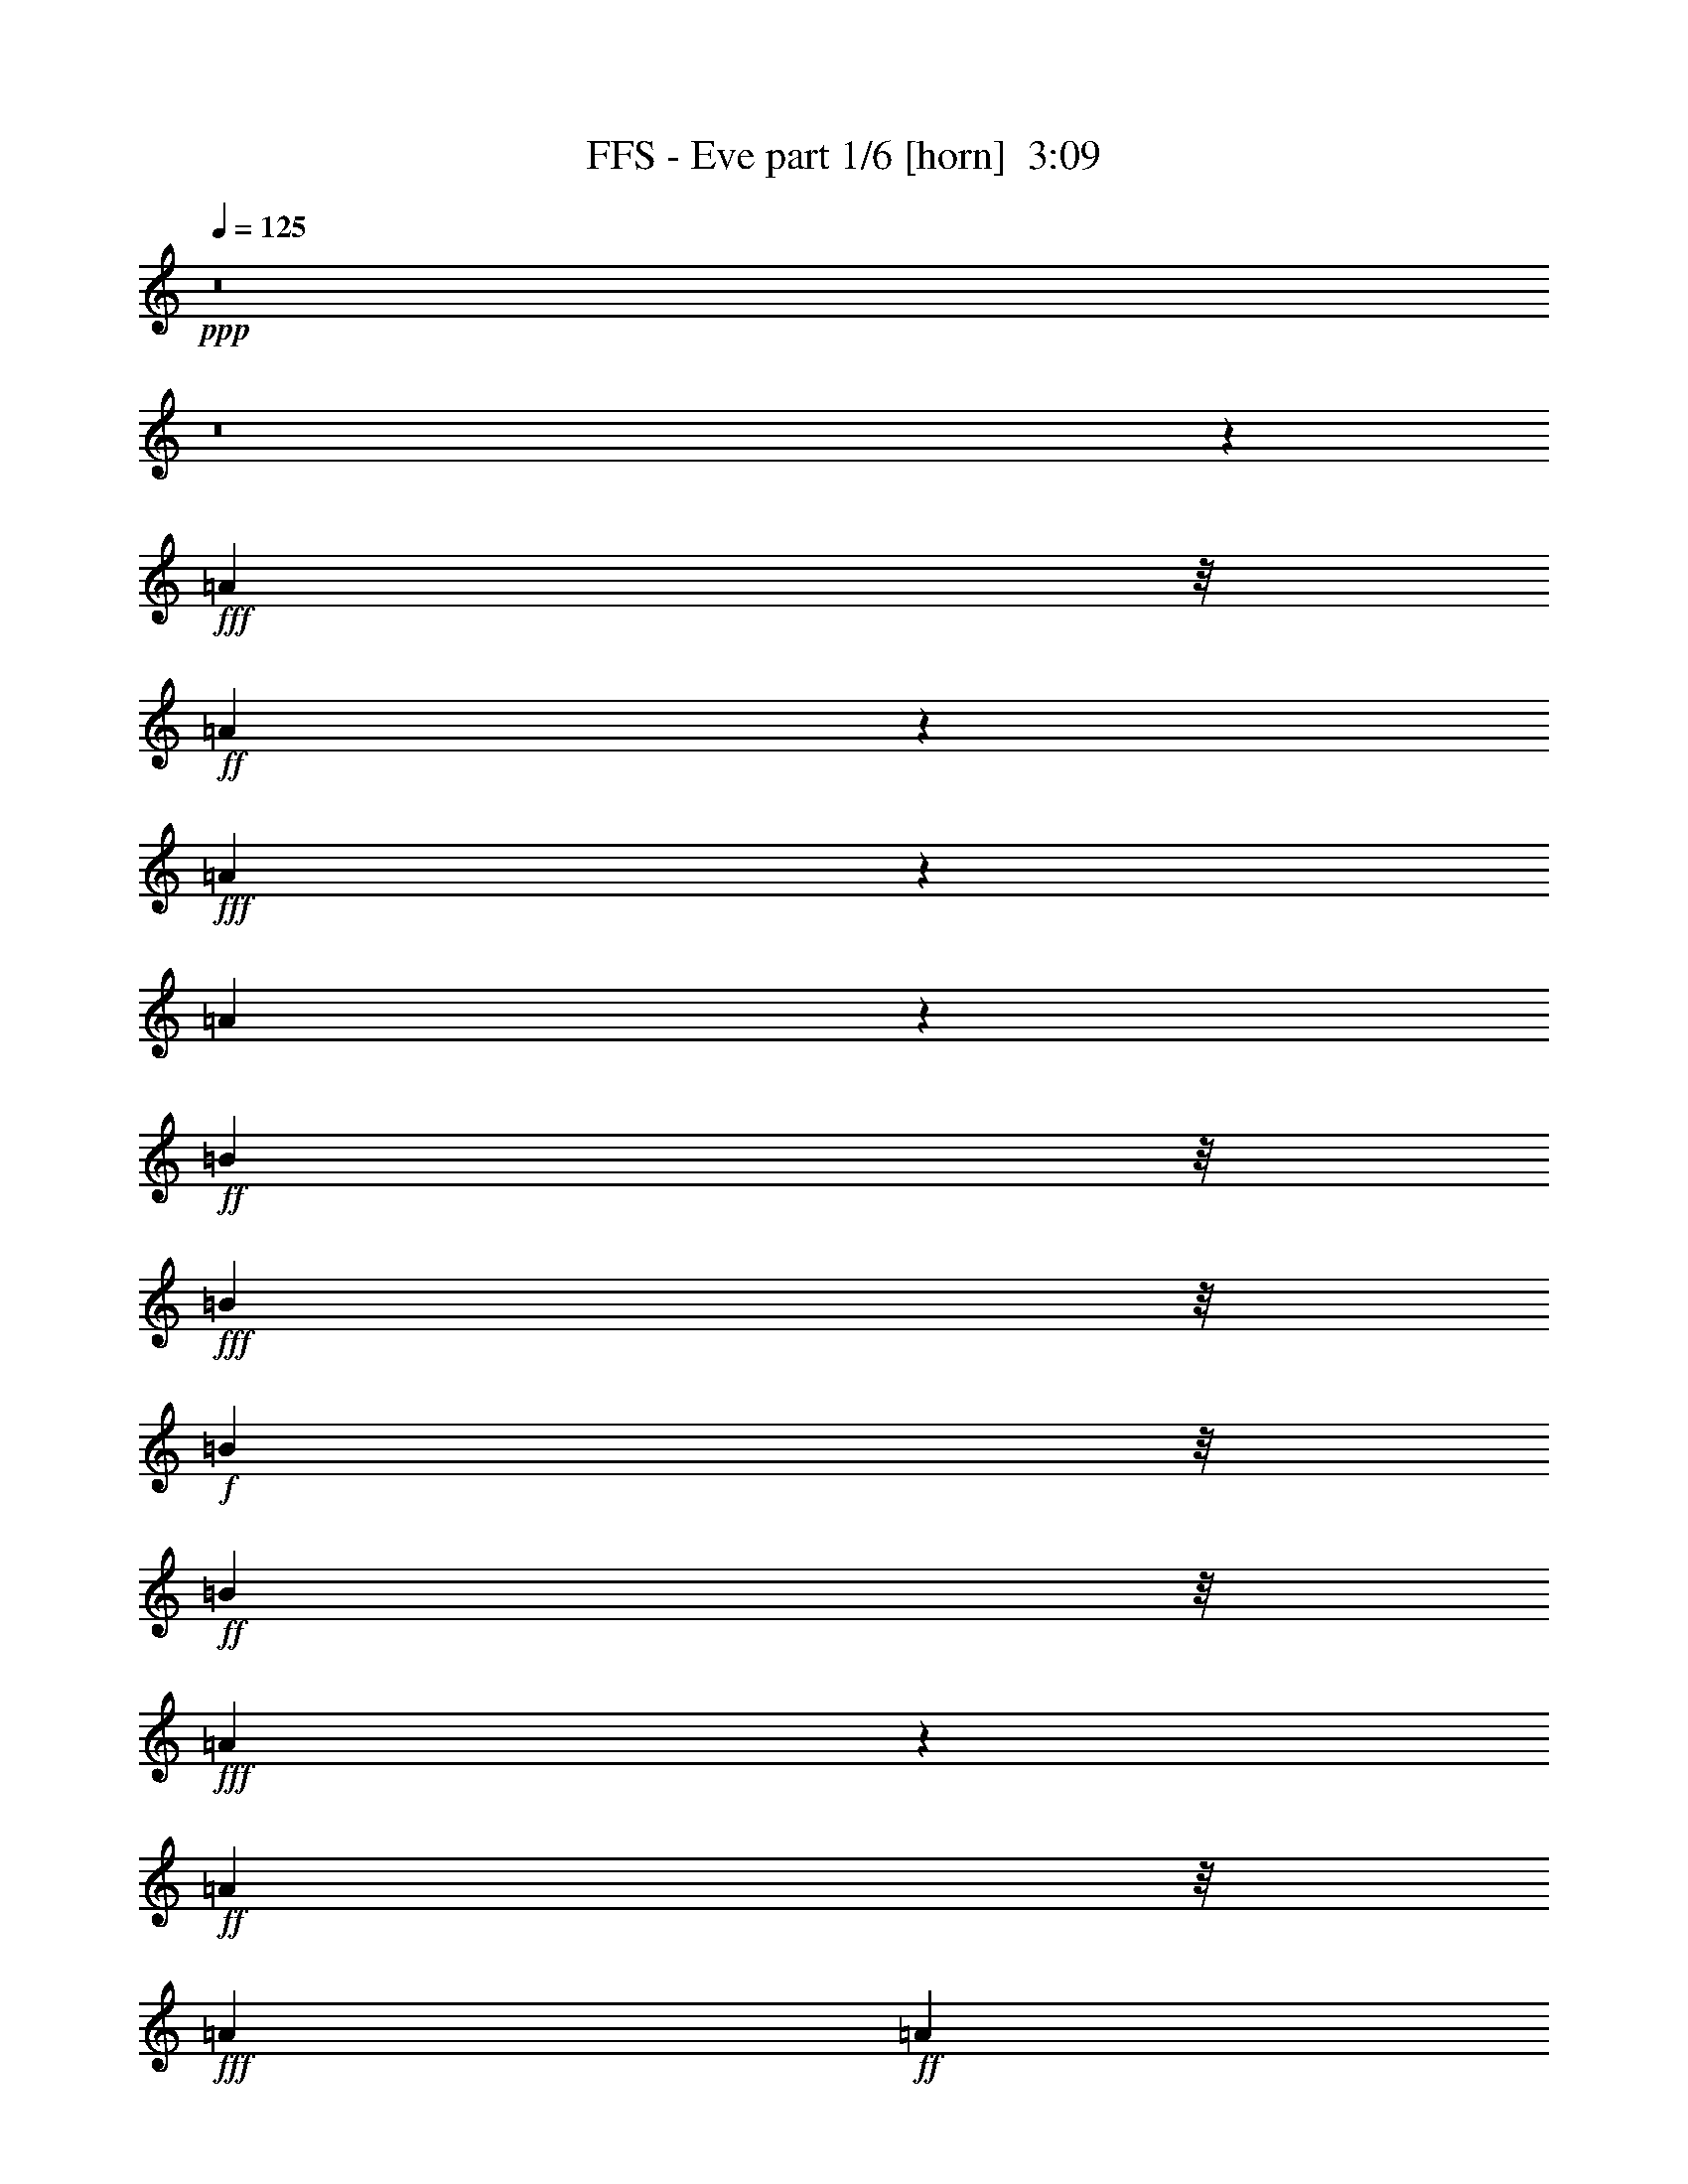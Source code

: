 % Produced with Bruzo's Transcoding Environment
% Transcribed by  : notme

X:1
T:  FFS - Eve part 1/6 [horn]  3:09
Z: Transcribed with BruTE
L: 1/4
Q: 125
K: C
+ppp+
z8
z8
z4574/1521
+fff+
[=A3463/8112]
z/8
+ff+
[=A1336/1521]
z4783/24336
+fff+
[=A10427/24336]
z85/676
[=A887/338]
z959/1521
+ff+
[=B1741/4056]
z/8
+fff+
[=B10417/24336]
z/8
+f+
[=B1073/2704]
z/8
+ff+
[=B5195/12168]
z/8
+fff+
[=A2378/1521]
z771/676
+ff+
[=A113/676]
z/8
+fff+
[=A3175/12168]
+ff+
[=A3463/8112]
z/8
+f+
[=A5209/12168]
z/8
+ff+
[^F1073/2704]
z/8
[^F1604/1521]
z6991/12168
[=G5177/12168]
z345/2704
+fff+
[^F5195/12168]
z/8
[=D1343/1521]
z2335/12168
+ff+
[=E21187/24336]
z40/169
[=A1073/2704]
z/8
[=A459/676]
z3257/24336
[=A113/676]
z/8
[=A1073/2704]
z/8
[=A2599/6084]
z773/6084
[=A31891/24336]
z7727/24336
[^F6023/12168]
z14845/24336
[=B9491/24336]
z401/3042
+f+
[=B10445/24336]
z/8
+fff+
[=A5209/12168]
z/8
+ff+
[=B1073/2704]
z/8
[=A5257/6084]
z451/1872
[=A1073/2704]
z/8
[=A16421/24336]
z427/3042
[=A113/676]
z/8
+f+
[=A10417/24336]
z/8
+ff+
[=A81/208]
z179/1352
+fff+
[=A3529/2704]
z7829/24336
+ff+
[^F10423/24336]
z3065/24336
+f+
[=G10417/24336]
z/8
+ff+
[=G1073/2704]
z/8
[=G1147/2704]
z3137/24336
[^F3463/8112]
z/8
+fff+
[=D1073/2704]
z/8
+ff+
[=E10463/12168]
z669/2704
+fff+
[=A5209/12168]
z/8
[=A3307/24336]
z/8
+f+
[=A5209/12168]
z/8
+ff+
[=A1093/8112]
z/8
+f+
[=A5209/12168]
z/8
+ff+
[=A1073/2704]
z/8
+fff+
[=A2591/6084]
z347/2704
+ff+
[=A5209/12168]
z/8
[^F6121/6084]
z581/936
[=G10417/24336]
z/8
[^F5407/6084]
z4559/24336
+fff+
[=D10417/24336]
z/8
+ff+
[=E1073/2704]
z/8
[=E575/1352]
z1555/12168
[^C3025/6084]
z13745/12168
+f+
[=D10591/12168]
z5765/24336
+fff+
[=d20693/12168]
z10903/24336
[=d10391/24336]
z43/338
+ff+
[=d5209/12168]
z/8
+fff+
[^c1073/2704]
z/8
+ff+
[^c10469/12168]
z5953/24336
[^c10417/24336]
z/8
[=B9487/24336]
z803/6084
+f+
[=B5281/6084]
z647/2704
+fff+
[=A1073/2704]
z/8
+f+
[=A1153/2704]
z235/1872
[=A307/234]
z3859/12168
+ff+
[=D10417/24336]
z/8
[=B163/104]
z27277/12168
[=D1073/2704]
z/8
[=D5159/12168]
z349/2704
[=D2355/2704]
z617/3042
[=D20921/24336]
z3013/12168
+fff+
[=D31999/24336]
z7591/24336
+ff+
[=D10417/24336]
z/8
[=E1073/2704]
z/8
[=E21007/24336]
z165/676
+f+
[=E3565/2704]
z7505/24336
+ff+
[=E5209/12168]
z/8
+f+
[=D1073/2704]
z/8
+ff+
[^F10445/24336]
z/8
[=A15/4]
z8
z15553/3042
+f+
[=A1073/2704]
z/8
+ff+
[=A5207/12168]
z1537/12168
[=A10417/24336]
z/8
[=A1073/2704]
z/8
[=A2329/2704]
z2965/12168
+f+
[=A1073/2704]
z/8
[=A607/468]
z8843/24336
+ff+
[=B1073/2704]
z/8
+fff+
[=B3463/8112]
z/8
[=B5209/12168]
z/8
+f+
[=A8045/6084]
z3733/12168
+fff+
[=A10417/24336]
z/8
+ff+
[^F1055/2704]
z89/676
[=A5195/12168]
z/8
[^F10417/24336]
z/8
+fff+
[=A2131/1872]
z7429/24336
+f+
[^F659/2704]
z/8
[^F3967/12168]
z27197/24336
+ff+
[=G827/6084]
z/8
[=G6349/24336]
+fff+
[^F10297/24336]
z3191/24336
+ff+
[=E21145/24336]
z2887/12168
[=A1073/2704]
z/8
[=A3463/8112]
z/8
+fff+
[=A5209/12168]
z/8
+ff+
[=A1073/2704]
z/8
+fff+
[^F5191/12168]
z345/2704
+ff+
[=A1771/1352]
z215/676
[=A5195/12168]
z/8
[=A6145/12168]
z6839/6084
[=B5903/24336]
z/8
[=B659/2704]
z/8
[=A2599/12168]
z/8
[=B72/169]
z383/3042
[=A9115/12168]
z235/1352
+f+
[=A5171/24336]
z/8
+ff+
[=A659/2704]
z/8
+fff+
[=A10417/24336]
z/8
[=A5209/12168]
z/8
+ff+
[=A1073/2704]
z/8
+f+
[=A4919/3042]
z9211/24336
+fff+
[^F5959/24336]
z/8
+ff+
[^F659/2704]
z/8
[=G1073/2704]
z/8
+f+
[=G61/144]
z1561/12168
[^F5209/12168]
z/8
+ff+
[=E19087/12168]
z10417/24336
[=A2585/12168]
z/8
[=A5959/24336]
z/8
[=A5195/12168]
z/8
+f+
[=A10417/24336]
z/8
[=A1073/2704]
z/8
+ff+
[=G10351/24336]
z3137/24336
[^F12881/12168]
z866/1521
[^F3463/8112]
z/8
[=G5209/12168]
z/8
[=G1073/2704]
z/8
[=G2609/6084]
z339/2704
[^F5209/12168]
z/8
[=E10757/12168]
z577/3042
[^C5209/12168]
z/8
[^C10823/24336]
z28823/24336
[=D10685/12168]
z133/676
[=d4707/2704]
z10715/24336
+fff+
[=d10417/24336]
z/8
[=d1073/2704]
z/8
+ff+
[^c571/1352]
z1577/12168
[^c10591/12168]
z5737/24336
[^c745/1872]
z/8
[=B10417/24336]
z/8
+f+
[=B148/169]
z4847/24336
+ff+
[=A10363/24336]
z59/468
[=A5209/12168]
z/8
+f+
[=A2009/1521]
z3751/12168
+ff+
[=D10417/24336]
z/8
+f+
[=B2131/1352]
z5953/2704
+ff+
[=D1145/2704]
z3127/24336
[=D10417/24336]
z/8
+f+
[=D21439/24336]
z1187/6084
+ff+
[=D21109/24336]
z2905/12168
[=D15347/12168]
z556/1521
[=D1073/2704]
z/8
[=E5173/12168]
z349/2704
[=E2355/2704]
z159/676
+fff+
[=E855/676]
z4405/12168
+ff+
[=E1073/2704]
z/8
[=D652/1521]
z191/1521
[^F10417/24336]
z/8
+f+
[=A2541/676]
z8
z110749/24336
+ff+
[=A1073/2704]
z/8
[=A1619/1872]
z1475/6084
[=A1073/2704]
z/8
[=A63535/24336]
z1829/2704
[=B1073/2704]
z/8
+f+
[=B577/1352]
z1523/12168
+ff+
[=B10417/24336]
z/8
+f+
[=B1073/2704]
z/8
+fff+
[=A39241/24336]
z1706/1521
+ff+
[=A3175/12168]
[=A113/676]
z/8
[=A745/1872]
z/8
[=A10399/24336]
z85/676
[^F5209/12168]
z/8
[^F24547/24336]
z15043/24336
[=G1073/2704]
z/8
[^F791/1872]
z89/676
+f+
[=D587/676]
z643/2704
+ff+
[=E1115/1352]
z6061/24336
[=A10417/24336]
z/8
+fff+
[=A15463/24336]
z243/1352
[=A827/6084]
z/8
[=A10417/24336]
z/8
+ff+
[=A1073/2704]
z/8
[=A3507/2704]
z13/36
[^F37/72]
z95/169
[=B5209/12168]
z/8
[=B1073/2704]
z/8
[=A5177/12168]
z3077/24336
[=B5209/12168]
z/8
+f+
[=A1343/1521]
z261/1352
+ff+
[=A5209/12168]
z/8
+f+
[=A1913/3042]
z4505/24336
+ff+
[=A2107/8112]
[=A5209/12168]
z/8
[=A10417/24336]
z/8
+fff+
[=A32221/24336]
z825/2704
+ff+
[^F1073/2704]
z/8
+f+
[=G11/26]
z196/1521
+ff+
[=G10417/24336]
z/8
[=G5209/12168]
z/8
+fff+
[^F745/1872]
z/8
+ff+
[=D10417/24336]
z/8
[=E1185/1352]
z4829/24336
[=A10381/24336]
z1525/12168
+f+
[=A3175/12168]
[=A10373/24336]
z1543/12168
[=A3175/12168]
+fff+
[=A10337/24336]
z175/1352
+ff+
[=A5209/12168]
z/8
[=A10417/24336]
z/8
[=A81/208]
z1597/12168
+f+
[^F25705/24336]
z1549/2704
+fff+
[=G1155/2704]
z3065/24336
+f+
[^F21271/24336]
z543/2704
+ff+
[=D1147/2704]
z3109/24336
[=E10417/24336]
z/8
[=E1073/2704]
z/8
+fff+
[^C1475/3042]
z28607/24336
+ff+
[=D20065/24336]
z6065/24336
+f+
[=d42607/24336]
z10499/24336
+fff+
[=d10417/24336]
z/8
[=d66/169]
z3167/24336
[^c5209/12168]
z/8
[^c823/936]
z133/676
+ff+
[^c5209/12168]
z/8
+fff+
[=B10417/24336]
z/8
+ff+
[=B23/26]
z4603/24336
[=A10417/24336]
z/8
+f+
[=A1073/2704]
z/8
+ff+
[=A1975/1521]
z8807/24336
[=D9629/24336]
z/8
[=B19681/12168]
z53333/24336
[=D5209/12168]
z/8
+f+
[=D10417/24336]
z/8
[=D10067/12168]
z6053/24336
+ff+
[=D21325/24336]
z537/2704
[=D3519/2704]
z7919/24336
[=D10333/24336]
z3155/24336
[=E10417/24336]
z/8
+fff+
[=E183/208]
z295/1521
+ff+
[=E3973/3042]
z3931/12168
[=E5195/12168]
z341/2704
+fff+
[=D5209/12168]
z/8
+ff+
[^F1073/2704]
z/8
+fff+
[=A23113/6084]
z8
z1525/338
+f+
[=A1151/2704]
z3101/24336
+ff+
[=A10417/24336]
z/8
+fff+
[=A1073/2704]
z/8
[=A1143/2704]
z3145/24336
+f+
[=A10417/24336]
z/8
+ff+
[=A21421/24336]
z2383/12168
+fff+
[=A10417/24336]
z/8
+f+
[=A222/169]
z3811/12168
+fff+
[=B5209/12168]
z/8
+ff+
[=B1073/2704]
z/8
[=B1291/3042]
z27/208
+f+
[=A17/13]
z3883/12168
+ff+
[=A5209/12168]
z/8
[^F10417/24336]
z/8
[=A745/1872]
z/8
[^F577/1352]
z1537/12168
[=A28867/24336]
z87/338
[^F659/2704]
z/8
+fff+
[^F421/1352]
z13777/12168
[=G113/676]
z/8
+ff+
[=G3307/24336]
z/8
+fff+
[^F5209/12168]
z/8
+ff+
[=E21577/24336]
z4553/24336
+f+
[=A5209/12168]
z/8
+ff+
[=A745/1872]
z/8
[=A10327/24336]
z87/676
[=A5209/12168]
z/8
+f+
[^F10417/24336]
z/8
[=A3421/2704]
z677/1872
+fff+
[=A745/1872]
z/8
+f+
[=A51/104]
z769/676
[=B659/2704]
z/8
+ff+
[=B659/2704]
z/8
+fff+
[=A5903/24336]
z/8
[=B1073/2704]
z/8
+ff+
[=A8951/12168]
z4531/24336
[=A659/2704]
z/8
+f+
[=A5959/24336]
z/8
[=A9629/24336]
z/8
+ff+
[=A10417/24336]
z/8
[=A5209/12168]
z/8
[=A38291/24336]
z1291/3042
[^F857/4056]
z/8
[^F659/2704]
z/8
+fff+
[=G5209/12168]
z/8
+f+
[=G10417/24336]
z/8
+ff+
[^F745/1872]
z/8
+f+
[=E4371/2704]
z257/676
+ff+
[=A659/2704]
z/8
[=A5903/24336]
z/8
[=A745/1872]
z/8
[=A11/26]
z791/6084
[=A10417/24336]
z/8
+fff+
[=G5209/12168]
z/8
+ff+
[^F24673/24336]
z14917/24336
+fff+
[^F745/1872]
z/8
+ff+
[=G10381/24336]
z171/1352
+fff+
[=G5209/12168]
z/8
+ff+
[=G1073/2704]
z/8
[^F61/144]
z1561/12168
[=E10607/12168]
z5705/24336
[^C9505/24336]
z179/1352
[^C1163/2704]
z29123/24336
[=D10535/12168]
z5849/24336
[=d42823/24336]
z791/1872
[=d365/936]
z3181/24336
[=d10417/24336]
z/8
[^c5209/12168]
z/8
+fff+
[^c10807/12168]
z127/676
+f+
[^c5209/12168]
z/8
+ff+
[=B9629/24336]
z/8
[=B21011/24336]
z1477/6084
[=A1073/2704]
z/8
[=A2573/6084]
z355/2704
+f+
[=A883/676]
z3901/12168
+ff+
[=D5209/12168]
z/8
+fff+
[=B38057/24336]
z27319/12168
[=D5209/12168]
z/8
+f+
[=D745/1872]
z/8
[=D10541/12168]
z449/1872
+ff+
[=D1657/1872]
z353/1872
[=D2455/1872]
z859/2704
[=D5209/12168]
z/8
[=E10417/24336]
z/8
[=E1117/1352]
z6025/24336
+fff+
[=E2000/1521]
z3823/12168
[=E10417/24336]
z/8
+f+
[=D1073/2704]
z/8
[^F1145/2704]
z3127/24336
[=A91175/24336]
z8
z124565/24336
+ff+
[=D1073/2704]
z/8
+f+
[=D2615/3042]
z5971/24336
+ff+
[=D10417/24336]
z/8
+fff+
[=D30763/24336]
z987/2704
+f+
[=D9629/24336]
z/8
+fff+
[=E799/1872]
z3073/24336
+f+
[=E21263/24336]
z547/2704
+ff+
[=E1163/1352]
z665/2704
+f+
[=E2377/2704]
z2369/12168
+ff+
[=D10417/24336]
z/8
[^F5209/12168]
z/8
[=D11443/3042]
z8
z8
z11/2

X:2
T:  FFS - Eve part 2/6 [clarinet]  3:09
Z: Transcribed with BruTE
L: 1/4
Q: 125
K: C
+ppp+
z8
z8
z4574/1521
+fff+
[^G3463/8112]
z/8
+mf+
[^G1336/1521]
z4783/24336
+f+
[^G10427/24336]
z85/676
[^G887/338]
z959/1521
[^A1741/4056]
z/8
+mf+
[^A10417/24336]
z/8
[^A1073/2704]
z/8
+f+
[^A5195/12168]
z/8
[^G2378/1521]
z771/676
[^G113/676]
z/8
[^G3175/12168]
[^G3463/8112]
z/8
[^G5209/12168]
z/8
+ff+
[=F1073/2704]
z/8
+f+
[=F1604/1521]
z6991/12168
[^F5177/12168]
z345/2704
[=F5195/12168]
z/8
[^C1343/1521]
z2335/12168
[^D21187/24336]
z40/169
[^G1073/2704]
z/8
+mf+
[^G459/676]
z3257/24336
+f+
[^G113/676]
z/8
+mf+
[^G1073/2704]
z/8
+f+
[^G2599/6084]
z773/6084
[^G31891/24336]
z7727/24336
+mf+
[=F6023/12168]
z14845/24336
[^A9491/24336]
z401/3042
+f+
[^A10445/24336]
z/8
[^G5209/12168]
z/8
+ff+
[^A1073/2704]
z/8
+mf+
[^G5257/6084]
z451/1872
+f+
[^G1073/2704]
z/8
[^G16421/24336]
z427/3042
+mf+
[^G113/676]
z/8
+f+
[^G10417/24336]
z/8
+mf+
[^G81/208]
z179/1352
+f+
[^G3529/2704]
z7829/24336
[=F10423/24336]
z3065/24336
+mf+
[^F10417/24336]
z/8
+f+
[^F1073/2704]
z/8
+mf+
[^F1147/2704]
z3137/24336
+f+
[=F3463/8112]
z/8
[^C1073/2704]
z/8
[^D10463/12168]
z669/2704
+mp+
[^G5209/12168]
z/8
+mf+
[^G3307/24336]
z/8
[^G5209/12168]
z/8
+f+
[^G1093/8112]
z/8
+ff+
[^G5209/12168]
z/8
+f+
[^G1073/2704]
z/8
+mf+
[^G2591/6084]
z347/2704
+f+
[^G5209/12168]
z/8
+mf+
[=F6121/6084]
z581/936
[^F10417/24336]
z/8
+f+
[=F5407/6084]
z4559/24336
[^C10417/24336]
z/8
+ff+
[^D1073/2704]
z/8
[^D575/1352]
z1555/12168
+mf+
[=C3025/6084]
z13745/12168
+ff+
[^C10591/12168]
z5765/24336
[^c20693/12168]
z10903/24336
+mf+
[^c10391/24336]
z43/338
+f+
[^c5209/12168]
z/8
[=c1073/2704]
z/8
[=c10469/12168]
z5953/24336
+mf+
[=c10417/24336]
z/8
+ff+
[^A9487/24336]
z803/6084
+f+
[^A5281/6084]
z647/2704
[^G1073/2704]
z/8
+mf+
[^G1153/2704]
z235/1872
[^G307/234]
z3859/12168
+f+
[^C10417/24336]
z/8
+mf+
[^A163/104]
z27277/12168
+ff+
[^C1073/2704]
z/8
+f+
[^C5159/12168]
z349/2704
[^C2355/2704]
z617/3042
[^C20921/24336]
z3013/12168
+ff+
[^C31999/24336]
z7591/24336
[^C10417/24336]
z/8
+f+
[^D1073/2704]
z/8
[^D21007/24336]
z165/676
[^D3565/2704]
z7505/24336
[^D5209/12168]
z/8
+ff+
[^C1073/2704]
z/8
+f+
[=F10445/24336]
z/8
[^G15/4]
z8
z15553/3042
+mf+
[^G1073/2704]
z/8
+ff+
[^G5207/12168]
z1537/12168
+mf+
[^G10417/24336]
z/8
+f+
[^G1073/2704]
z/8
[^G2329/2704]
z2965/12168
[^G1073/2704]
z/8
+ff+
[^G607/468]
z8843/24336
+mf+
[^A1073/2704]
z/8
+ff+
[^A3463/8112]
z/8
+f+
[^A5209/12168]
z/8
[^G8045/6084]
z3733/12168
[^G10417/24336]
z/8
+ff+
[=F1055/2704]
z89/676
+f+
[^G5195/12168]
z/8
[=F10417/24336]
z/8
+mf+
[^G2131/1872]
z7429/24336
+f+
[=F659/2704]
z/8
[=F3967/12168]
z27197/24336
[^F827/6084]
z/8
[^F6349/24336]
[=F10297/24336]
z3191/24336
[^D21145/24336]
z2887/12168
+ff+
[^G1073/2704]
z/8
+f+
[^G3463/8112]
z/8
[^G5209/12168]
z/8
+mf+
[^G1073/2704]
z/8
[=F5191/12168]
z345/2704
[^G1771/1352]
z215/676
+f+
[^G5195/12168]
z/8
[^G6145/12168]
z6839/6084
+mf+
[^A5903/24336]
z/8
[^A659/2704]
z/8
+f+
[^G2599/12168]
z/8
+mp+
[^A72/169]
z383/3042
+mf+
[^G9115/12168]
z235/1352
+f+
[^G5171/24336]
z/8
[^G659/2704]
z/8
[^G10417/24336]
z/8
+mf+
[^G5209/12168]
z/8
[^G1073/2704]
z/8
[^G4919/3042]
z9211/24336
+ff+
[=F5959/24336]
z/8
+f+
[=F659/2704]
z/8
[^F1073/2704]
z/8
[^F61/144]
z1561/12168
[=F5209/12168]
z/8
[^D19087/12168]
z10417/24336
[^G2585/12168]
z/8
+mf+
[^G5959/24336]
z/8
[^G5195/12168]
z/8
+f+
[^G10417/24336]
z/8
[^G1073/2704]
z/8
+mf+
[^F10351/24336]
z3137/24336
+f+
[=F12881/12168]
z866/1521
[=F3463/8112]
z/8
[^F5209/12168]
z/8
+ff+
[^F1073/2704]
z/8
+mf+
[^F2609/6084]
z339/2704
+f+
[=F5209/12168]
z/8
+mf+
[^D10757/12168]
z577/3042
+f+
[=C5209/12168]
z/8
+mp+
[=C10823/24336]
z28823/24336
+mf+
[^C10685/12168]
z133/676
+f+
[^c4707/2704]
z10715/24336
+ff+
[^c10417/24336]
z/8
[^c1073/2704]
z/8
+mp+
[=c571/1352]
z1577/12168
+f+
[=c10591/12168]
z5737/24336
+mf+
[=c745/1872]
z/8
+f+
[^A10417/24336]
z/8
+mf+
[^A148/169]
z4847/24336
+f+
[^G10363/24336]
z59/468
[^G5209/12168]
z/8
+ff+
[^G2009/1521]
z3751/12168
+mf+
[^C10417/24336]
z/8
+f+
[^A2131/1352]
z5953/2704
[^C1145/2704]
z3127/24336
[^C10417/24336]
z/8
+ff+
[^C21439/24336]
z1187/6084
[^C21109/24336]
z2905/12168
+mf+
[^C15347/12168]
z556/1521
[^C1073/2704]
z/8
+mp+
[^D5173/12168]
z349/2704
+mf+
[^D2355/2704]
z159/676
+f+
[^D855/676]
z4405/12168
[^D1073/2704]
z/8
[^C652/1521]
z191/1521
+mf+
[=F10417/24336]
z/8
+f+
[^G2541/676]
z8
z110749/24336
+mf+
[^G1073/2704]
z/8
+mp+
[^G1619/1872]
z1475/6084
+ff+
[^G1073/2704]
z/8
+mf+
[^G63535/24336]
z1829/2704
+ff+
[^A1073/2704]
z/8
+mf+
[^A577/1352]
z1523/12168
+f+
[^A10417/24336]
z/8
+mf+
[^A1073/2704]
z/8
+f+
[^G39241/24336]
z1706/1521
+ff+
[^G3175/12168]
+f+
[^G113/676]
z/8
[^G745/1872]
z/8
[^G10399/24336]
z85/676
[=F5209/12168]
z/8
+mf+
[=F24547/24336]
z15043/24336
+f+
[^F1073/2704]
z/8
[=F791/1872]
z89/676
[^C587/676]
z643/2704
[^D1115/1352]
z6061/24336
[^G10417/24336]
z/8
[^G15463/24336]
z243/1352
[^G827/6084]
z/8
[^G10417/24336]
z/8
[^G1073/2704]
z/8
[^G3507/2704]
z13/36
[=F37/72]
z95/169
[^A5209/12168]
z/8
[^A1073/2704]
z/8
[^G5177/12168]
z3077/24336
[^A5209/12168]
z/8
+ff+
[^G1343/1521]
z261/1352
+mp+
[^G5209/12168]
z/8
+mf+
[^G1913/3042]
z4505/24336
+f+
[^G2107/8112]
+mf+
[^G5209/12168]
z/8
+f+
[^G10417/24336]
z/8
[^G32221/24336]
z825/2704
[=F1073/2704]
z/8
[^F11/26]
z196/1521
+mf+
[^F10417/24336]
z/8
+f+
[^F5209/12168]
z/8
+ff+
[=F745/1872]
z/8
+f+
[^C10417/24336]
z/8
[^D1185/1352]
z4829/24336
+mf+
[^G10381/24336]
z1525/12168
+f+
[^G3175/12168]
+mf+
[^G10373/24336]
z1543/12168
+f+
[^G3175/12168]
+mf+
[^G10337/24336]
z175/1352
+f+
[^G5209/12168]
z/8
+ff+
[^G10417/24336]
z/8
+mf+
[^G81/208]
z1597/12168
+f+
[=F25705/24336]
z1549/2704
[^F1155/2704]
z3065/24336
+mf+
[=F21271/24336]
z543/2704
+f+
[^C1147/2704]
z3109/24336
+mf+
[^D10417/24336]
z/8
[^D1073/2704]
z/8
[=C1475/3042]
z28607/24336
+f+
[^C20065/24336]
z6065/24336
[^c42607/24336]
z10499/24336
[^c10417/24336]
z/8
[^c66/169]
z3167/24336
+mf+
[=c5209/12168]
z/8
+ff+
[=c823/936]
z133/676
+f+
[=c5209/12168]
z/8
+mf+
[^A10417/24336]
z/8
+f+
[^A23/26]
z4603/24336
[^G10417/24336]
z/8
+mf+
[^G1073/2704]
z/8
[^G1975/1521]
z8807/24336
+f+
[^C9629/24336]
z/8
[^A19681/12168]
z53333/24336
[^C5209/12168]
z/8
[^C10417/24336]
z/8
[^C10067/12168]
z6053/24336
+ff+
[^C21325/24336]
z537/2704
+mf+
[^C3519/2704]
z7919/24336
+f+
[^C10333/24336]
z3155/24336
+mf+
[^D10417/24336]
z/8
[^D183/208]
z295/1521
+f+
[^D3973/3042]
z3931/12168
[^D5195/12168]
z341/2704
+mf+
[^C5209/12168]
z/8
+f+
[=F1073/2704]
z/8
+mf+
[^G23113/6084]
z8
z1525/338
+f+
[^G1151/2704]
z3101/24336
+mf+
[^G10417/24336]
z/8
[^G1073/2704]
z/8
+ff+
[^G1143/2704]
z3145/24336
+f+
[^G10417/24336]
z/8
[^G21421/24336]
z2383/12168
+mp+
[^G10417/24336]
z/8
+ff+
[^G222/169]
z3811/12168
+mf+
[^A5209/12168]
z/8
+f+
[^A1073/2704]
z/8
[^A1291/3042]
z27/208
[^G17/13]
z3883/12168
+mf+
[^G5209/12168]
z/8
+f+
[=F10417/24336]
z/8
[^G745/1872]
z/8
[=F577/1352]
z1537/12168
[^G28867/24336]
z87/338
[=F659/2704]
z/8
+ff+
[=F421/1352]
z13777/12168
+f+
[^F113/676]
z/8
+mf+
[^F3307/24336]
z/8
[=F5209/12168]
z/8
+f+
[^D21577/24336]
z4553/24336
[^G5209/12168]
z/8
[^G745/1872]
z/8
+ff+
[^G10327/24336]
z87/676
+f+
[^G5209/12168]
z/8
[=F10417/24336]
z/8
[^G3421/2704]
z677/1872
+mf+
[^G745/1872]
z/8
+f+
[^G51/104]
z769/676
+mf+
[^A659/2704]
z/8
[^A659/2704]
z/8
+f+
[^G5903/24336]
z/8
[^A1073/2704]
z/8
+mf+
[^G8951/12168]
z4531/24336
[^G659/2704]
z/8
+f+
[^G5959/24336]
z/8
[^G9629/24336]
z/8
+mf+
[^G10417/24336]
z/8
+ff+
[^G5209/12168]
z/8
+mf+
[^G38291/24336]
z1291/3042
+f+
[=F857/4056]
z/8
[=F659/2704]
z/8
+mf+
[^F5209/12168]
z/8
[^F10417/24336]
z/8
+f+
[=F745/1872]
z/8
[^D4371/2704]
z257/676
+ff+
[^G659/2704]
z/8
+f+
[^G5903/24336]
z/8
[^G745/1872]
z/8
[^G11/26]
z791/6084
[^G10417/24336]
z/8
+mf+
[^F5209/12168]
z/8
+f+
[=F24673/24336]
z14917/24336
[=F745/1872]
z/8
[^F10381/24336]
z171/1352
+mf+
[^F5209/12168]
z/8
+f+
[^F1073/2704]
z/8
+mf+
[=F61/144]
z1561/12168
+f+
[^D10607/12168]
z5705/24336
[=C9505/24336]
z179/1352
+ff+
[=C1163/2704]
z29123/24336
+f+
[^C10535/12168]
z5849/24336
[^c42823/24336]
z791/1872
+mf+
[^c365/936]
z3181/24336
[^c10417/24336]
z/8
+f+
[=c5209/12168]
z/8
[=c10807/12168]
z127/676
+mf+
[=c5209/12168]
z/8
[^A9629/24336]
z/8
[^A21011/24336]
z1477/6084
+ff+
[^G1073/2704]
z/8
+f+
[^G2573/6084]
z355/2704
[^G883/676]
z3901/12168
[^C5209/12168]
z/8
+mf+
[^A38057/24336]
z27319/12168
+f+
[^C5209/12168]
z/8
[^C745/1872]
z/8
[^C10541/12168]
z449/1872
[^C1657/1872]
z353/1872
+mf+
[^C2455/1872]
z859/2704
[^C5209/12168]
z/8
+f+
[^D10417/24336]
z/8
[^D1117/1352]
z6025/24336
+mf+
[^D2000/1521]
z3823/12168
+f+
[^D10417/24336]
z/8
+mf+
[^C1073/2704]
z/8
[=F1145/2704]
z3127/24336
+f+
[^G91175/24336]
z8
z124565/24336
[^C1073/2704]
z/8
[^C2615/3042]
z5971/24336
[^C10417/24336]
z/8
[^C30763/24336]
z987/2704
[^C9629/24336]
z/8
+mf+
[^D799/1872]
z3073/24336
+ff+
[^D21263/24336]
z547/2704
[^D1163/1352]
z665/2704
+f+
[^D2377/2704]
z2369/12168
[^C10417/24336]
z/8
+ff+
[=F5209/12168]
z/8
+mf+
[^C11443/3042]
z8
z8
z11/2

X:3
T:  FFS - Eve part 3/6 [lute]  3:09
Z: Transcribed with BruTE
L: 1/4
Q: 125
K: C
+ppp+
z13223/6084
+ff+
[^G,1073/2704^F1073/2704=G1073/2704]
z/8
[^G,113/676^F113/676=G113/676]
z/8
[^G,139/1014^F139/1014=G139/1014]
z/8
[^G,10417/24336^F10417/24336=G10417/24336]
z/8
[^G,2393/2704^F2393/2704^G2393/2704]
z2311/12168
+f+
[^G,33403/24336=F33403/24336^F33403/24336]
z6187/24336
[^G,10445/24336^F10445/24336=G10445/24336]
z/8
+ff+
[^G,3175/12168^F3175/12168=G3175/12168]
+f+
[^G,113/676^F113/676=G113/676]
z/8
+ff+
[^G,1073/2704^F1073/2704=G1073/2704]
z/8
+f+
[^G,21091/24336^F21091/24336^G21091/24336]
z725/3042
+ff+
[^G,16873/12168=F16873/12168^F16873/12168]
z1475/6084
+f+
[^G,1073/2704^F1073/2704=G1073/2704]
z/8
+ff+
[^G,113/676^F113/676=G113/676]
z/8
+f+
[^G,3307/24336^F3307/24336=G3307/24336]
z/8
+ff+
[^G,5195/12168^F5195/12168=G5195/12168]
z/8
+f+
[^G,10717/12168^F10717/12168^G10717/12168]
z1181/6084
+ff+
[^G,33301/24336=F33301/24336^F33301/24336]
z705/2704
[^G,577/1352^F577/1352=G577/1352]
z1537/12168
+f+
[^G,2107/8112^F2107/8112=G2107/8112]
[^G,113/676^F113/676=G113/676]
z/8
+ff+
[^G,1073/2704^F1073/2704=G1073/2704]
z/8
[^G,20989/24336^F20989/24336^G20989/24336]
z331/1352
+f+
[^G,933/676=F933/676^F933/676]
z8
z8
z8
z8
z8
z8
z8
z8
z8
z26575/12168
+ff+
[^G,10417/24336^F10417/24336=G10417/24336]
z/8
+f+
[^G,827/6084^F827/6084=G827/6084]
z/8
[^G,6349/24336^F6349/24336=G6349/24336]
+ff+
[^G,5195/12168^F5195/12168=G5195/12168]
z/8
[^G,21335/24336^F21335/24336^G21335/24336]
z371/1872
+f+
[^G,2437/1872=F2437/1872^F2437/1872]
z885/2704
[^C1163/1352=B1163/1352=c1163/1352]
z5957/24336
+ff+
[^C5209/12168=B5209/12168=c5209/12168]
z/8
+f+
[^C20129/24336=B20129/24336=c20129/24336]
z673/2704
[^C5209/12168=B5209/12168=c5209/12168]
z/8
+ff+
[^C10775/12168=B10775/12168=c10775/12168]
z1145/6084
[^D21277/24336^c21277/24336=d21277/24336]
z2441/12168
+f+
[^D1291/3042^c1291/3042=d1291/3042]
z27/208
[^D181/208^c181/208=d181/208]
z319/1352
[^D1073/2704^c1073/2704=d1073/2704]
z/8
+ff+
[^D713/676^c713/676=d713/676]
z8
z8
z8
z8
z8
z8
z8
z8
z8
z48371/24336
[^G,1073/2704^F1073/2704=G1073/2704]
z/8
[^G,505/3042^F505/3042=G505/3042]
z/8
[^G,3307/24336^F3307/24336=G3307/24336]
z/8
[^G,5209/12168^F5209/12168=G5209/12168]
z/8
[^G,21551/24336^F21551/24336^G21551/24336]
z515/2704
[^G,3541/2704=F3541/2704^F3541/2704]
z7721/24336
+f+
[^C10589/12168=B10589/12168=c10589/12168]
z5741/24336
+ff+
[^C745/1872=B745/1872=c745/1872]
z/8
[^C1171/1352=B1171/1352=c1171/1352]
z649/2704
[^C1073/2704=B1073/2704=c1073/2704]
z/8
[^C1167/1352=B1167/1352=c1167/1352]
z5885/24336
+f+
[^D21493/24336^c21493/24336=d21493/24336]
z2347/12168
+ff+
[^D10417/24336^c10417/24336=d10417/24336]
z/8
[^D2377/2704^c2377/2704=d2377/2704]
z2383/12168
[^D3463/8112^c3463/8112=d3463/8112]
z/8
[^D3239/3042^c3239/3042=d3239/3042]
z8
z8
z8
z8
z8
z8
z8
z8
z8
z23683/12168
[^G,5209/12168^F5209/12168=G5209/12168]
z/8
+f+
[^G,6349/24336^F6349/24336=G6349/24336]
+ff+
[^G,113/676^F113/676=G113/676]
z/8
[^G,745/1872^F745/1872=G745/1872]
z/8
+f+
[^G,2331/2704^F2331/2704^G2331/2704]
z165/676
+ff+
[^G,3565/2704=F3565/2704^F3565/2704]
z7505/24336
[^C10697/12168=B10697/12168=c10697/12168]
z4793/24336
[^C10417/24336=B10417/24336=c10417/24336]
z/8
+f+
[^C7/8=B7/8=c7/8]
z4865/24336
[^C10345/24336=B10345/24336=c10345/24336]
z1543/12168
+ff+
[^C10625/12168=B10625/12168=c10625/12168]
z4909/24336
[^D5237/6084^c5237/6084=d5237/6084]
z5999/24336
[^D10417/24336^c10417/24336=d10417/24336]
z/8
[^D279/338^c279/338=d279/338]
z6043/24336
[^D10417/24336^c10417/24336=d10417/24336]
z/8
[^D24607/24336^c24607/24336=d24607/24336]
z8
z8
z8
z8
z8
z8
z8
z8
z8
z48671/24336
[^G,5209/12168^F5209/12168=G5209/12168]
z/8
[^G,3307/24336^F3307/24336=G3307/24336]
z/8
[^G,1063/4056^F1063/4056=G1063/4056]
+f+
[^G,5159/12168^F5159/12168=G5159/12168]
z349/2704
[^G,2355/2704^F2355/2704^G2355/2704]
z159/676
[^G,855/676=F855/676^F855/676]
z4405/12168
+ff+
[^C10805/12168=B10805/12168=c10805/12168]
z4577/24336
[^C10417/24336=B10417/24336=c10417/24336]
z/8
+f+
[^C1195/1352=B1195/1352=c1195/1352]
z4621/24336
+ff+
[^C10417/24336=B10417/24336=c10417/24336]
z/8
+f+
[^C10733/12168=B10733/12168=c10733/12168]
z4721/24336
+ff+
[^D1321/1521^c1321/1521=d1321/1521]
z5783/24336
[^D9629/24336^c9629/24336=d9629/24336]
z/8
+f+
[^D5273/6084^c5273/6084=d5273/6084]
z5827/24336
[^D745/1872^c745/1872=d745/1872]
z/8
+ff+
[^D25555/24336^c25555/24336=d25555/24336]
z8
z3455/676
[^G,1073/2704^F1073/2704=G1073/2704]
z/8
+f+
[^G,113/676^F113/676=G113/676]
z/8
[^G,827/6084^F827/6084=G827/6084]
z/8
[^G,10417/24336^F10417/24336=G10417/24336]
z/8
+ff+
[^G,599/676^F599/676^G599/676]
z4567/24336
[^G,31937/24336=F31937/24336^F31937/24336]
z593/1872
[^A,815/936^F815/936^G815/936]
z5729/24336
[^A,9481/24336^F9481/24336^G9481/24336]
z1595/12168
[^A,10573/12168^F10573/12168^G10573/12168]
z5773/24336
+f+
[^A,745/1872^F745/1872^G745/1872]
z/8
[^A,10523/12168^F10523/12168^G10523/12168]
z5873/24336
[^A51059/12168]
z8
z9/16

X:4
T:  FFS - Eve part 4/6 [harp]  3:09
Z: Transcribed with BruTE
L: 1/4
Q: 125
K: C
+ppp+
z65591/24336
+mf+
[=G737/3042=c737/3042=e737/3042]
z73/234
+ppp+
[=G469/1872=c469/1872=e469/1872]
z409/1352
[=G703/2704=c703/2704=e703/2704]
z177/676
[=G475/2704=c475/2704=e475/2704]
z9185/24336
[=G1385/1014=c1385/1014=e1385/1014]
[=C827/6084]
z/8
[=G5981/24336=c5981/24336=e5981/24336]
z417/1352
+pp+
[=G138/169=c138/169=e138/169]
z6287/24336
[=G24995/12168=c24995/12168=e24995/12168]
z16547/24336
+p+
[=G16669/8112=c16669/8112=e16669/8112]
z/8
+ppp+
[=c1411/2704-]
+pp+
[=c9/16-=e9/16-]
[=c8965/24336-=e8965/24336=g8965/24336-]
+ppp+
[=c477/2704=g477/2704]
+pp+
[=c'621/1352-]
[=G647/2704=c647/2704=e647/2704=c'647/2704]
z4579/12168
[=G19741/24336=c19741/24336=e19741/24336]
z6389/24336
+ppp+
[=G11099/8112=c11099/8112=e11099/8112]
[=C113/676]
z/8
+p+
[=G6349/24336=c6349/24336=e6349/24336]
+ppp+
[=C3175/12168]
+p+
[=G4387/24336=c4387/24336=e4387/24336]
z2261/6084
+ppp+
[=c9/16-]
[=c5209/12168-=e5209/12168-]
[=c283/1352=e283/1352=g283/1352-]
[=g7403/24336]
z/8
+pp+
[=G2195/2704=c2195/2704=e2195/2704]
z1601/6084
[=G10487/12168=c10487/12168=e10487/12168]
z5917/24336
[=G1411/2704=e1411/2704]
[=A/8-=c/8]
[=A23905/24336]
+ppp+
[=F3109/24336]
z575/1352
[=A3175/12168]
+mp+
[=c3073/24336]
z4177/6084
+pp+
[=B2293/12168=d2293/12168=f2293/12168=g2293/12168]
z8873/24336
+p+
[=B6337/24336=d6337/24336=f6337/24336=g6337/24336]
z3181/12168
[=B2903/12168=d2903/12168=f2903/12168=g2903/12168]
z3841/12168
+pp+
[=G11795/2704=e11795/2704]
[=F/8-=A/8-=c/8]
[=F47389/24336=A47389/24336]
z15317/24336
+ppp+
[=G9/8-]
[=G3067/6084=B3067/6084]
+pp+
[=G106127/24336=e106127/24336]
[=F/8-=A/8-=c/8]
[=F1589/12168=A1589/12168]
z905/3042
[=F30785/24336=A30785/24336=c30785/24336]
z8861/24336
[=G25229/12168=B25229/12168=d25229/12168]
z851/1352
[=G3875/2704=c3875/2704=e3875/2704]
z527/2704
+ppp+
[=G41/169=c41/169=e41/169]
z941/3042
+pp+
[=G19823/12168=e19823/12168]
[=F6061/24336=A6061/24336=c6061/24336]
z411/1352
[=F893/676=A893/676=c893/676]
z3721/12168
[=G12589/6084=B12589/6084=d12589/6084]
z15449/24336
[=G5845/24336=c5845/24336=e5845/24336]
z3793/12168
+ppp+
[=G6103/24336=c6103/24336=e6103/24336]
z7357/24336
[=G1583/6084=c1583/6084=e1583/6084]
z6367/24336
[=G535/3042=c535/3042=e535/3042]
z1023/2704
[=G33269/24336=c33269/24336=e33269/24336]
[=C6349/24336]
+pp+
[=F12509/6084=A12509/6084=c12509/6084]
z/8
[=G50197/24336=B50197/24336=d50197/24336]
z15551/24336
+p+
[=G12455/8112=c12455/8112=e12455/8112]
z/8
+ppp+
[=G6403/24336=c6403/24336=e6403/24336]
z787/3042
+pp+
[=G10541/12168=c10541/12168=e10541/12168]
z5809/24336
[=G1411/2704=e1411/2704]
[=F/8-=A/8-=c/8]
[=F3617/1872=A3617/1872]
z/8
[=B26891/24336=d26891/24336]
+ppp+
[=G3403/24336]
z581/1521
[=B3569/12168]
+mp+
[=d3175/12168]
+pp+
[=G11795/2704=c11795/2704=e11795/2704]
[=E52697/12168=A52697/12168=c52697/12168]
+ppp+
[=F9/16-]
[=F5195/12168-=A5195/12168-]
[=F283/1352=A283/1352=c283/1352-]
[=c7375/24336]
z/8
+pp+
[=F755/936=A755/936=c755/936]
z813/2704
[=F2229/2704=A2229/2704=c2229/2704]
z3035/12168
[=F13459/24336=A13459/24336=c13459/24336]
+ppp+
[=G/2-]
[=G1411/2704-=B1411/2704-]
[=G727/4056=B727/4056=d727/4056-]
[=d7375/24336]
z/8
+pp+
[=G2213/2704=B2213/2704=d2213/2704]
z3121/12168
[=G19615/24336=B19615/24336=d19615/24336]
z1819/6084
[=B1411/2704=d1411/2704]
+p+
[=G/8=c/8-=e/8-]
[=c46949/24336=e46949/24336]
z1543/12168
+ppp+
[=c3365/6084-]
+pp+
[=c/2-=e/2-]
[=c686/1521-=e686/1521=g686/1521-]
+ppp+
[=c/8=g/8]
+pp+
[=c'3365/6084]
+ppp+
[=G581/3042=c581/3042=e581/3042]
z979/2704
+pp+
[=G279/338=c279/338=e279/338]
z6043/24336
+ppp+
[=G8317/6084=c8317/6084=e8317/6084]
[=C139/1014]
z/8
+p+
[=G6349/24336=c6349/24336=e6349/24336]
+ppp+
[=C395/1352]
+p+
[=G357/2704=c357/2704=e357/2704]
z527/1352
+pp+
[=F106127/24336=A106127/24336=c106127/24336]
+p+
[=G1043/507=B1043/507=d1043/507]
z/8
+ppp+
[=G13459/24336-]
+pp+
[=G/2-=B/2-]
[=G10921/24336=B10921/24336=d10921/24336-]
+ppp+
[=d/8]
+pp+
[=g13459/24336]
[=G105247/24336=c105247/24336=e105247/24336]
z1515/2704
[=F513/2704=A513/2704=c513/2704]
z8843/24336
+p+
[=F6367/24336=A6367/24336=c6367/24336]
z1583/6084
[=F1459/6084=A1459/6084=c1459/6084]
z7595/24336
+pp+
[=B25867/24336=d25867/24336]
+ppp+
[=G/8]
z1193/2704
[=B333/1352]
+mp+
[=d/8]
z553/3042
+p+
[=G16669/8112=c16669/8112=e16669/8112]
z/8
+ppp+
[=c1411/2704-]
+pp+
[=c9/16-=e9/16-]
[=c2975/8112-=e2975/8112=g2975/8112-]
+ppp+
[=c4333/24336=g4333/24336]
+pp+
[=c'1411/2704]
[=F12509/6084=A12509/6084=c12509/6084]
z/8
[=G16669/8112=B16669/8112=d16669/8112]
z/8
[=G11795/2704=e11795/2704]
[=A/8-=c/8]
[=A7715/8112]
+ppp+
[=F383/3042]
z1155/2704
[=A183/1352]
z/8
+mp+
[=c/8]
z369/2704
+pp+
[=B26891/24336=d26891/24336]
+ppp+
[=G125/936]
z9449/24336
[=B395/1352]
+mp+
[=d1607/12168]
z791/6084
+pp+
[=G4441/24336=c4441/24336=e4441/24336]
z501/1352
[=G17/16-=c17/16-=e17/16-]
[=C209/1521-=G209/1521=c209/1521=e209/1521]
+ppp+
[=C2449/8112]
z/8
+pp+
[=G1537/6084=c1537/6084=e1537/6084]
z457/1521
+p+
[=G17/16-=c17/16-=e17/16-]
[=C1223/6084-=G1223/6084=c1223/6084=e1223/6084]
+ppp+
[=C42/169]
z23/36
+pp+
[=F17/72=A17/72=c17/72]
z7685/24336
+p+
[=F4483/24336=A4483/24336=c4483/24336]
z8977/24336
+pp+
[=G31381/12168=B31381/12168=d31381/12168]
z/8
[=G106127/24336=e106127/24336]
[=F/8-=A/8-=c/8]
[=F7837/4056=A7837/4056]
z/8
[=G50413/24336=B50413/24336=d50413/24336]
z1707/2704
[=G1935/1352=c1935/1352=e1935/1352]
z133/676
+ppp+
[=G651/2704=c651/2704=e651/2704]
z7573/24336
+pp+
[=G19823/12168=e19823/12168]
[=F376/1521=A376/1521=c376/1521]
z827/2704
[=F3567/2704=A3567/2704=c3567/2704]
z20947/24336
[=G2455/12168=B2455/12168=d2455/12168]
z7817/24336
+p+
[=G7393/24336=B7393/24336=d7393/24336]
z337/1352
[=G509/2704=B509/2704=d509/2704]
z683/1872
+ppp+
[=c/2-]
[=c1411/2704-=e1411/2704-]
[=c1435/8112=e1435/8112=g1435/8112-]
[=g461/1521]
z/8
+pp+
[=G2497/3042=c2497/3042=e2497/3042]
z345/1352
[=G2183/2704=c2183/2704=e2183/2704]
z101/338
[=G1411/2704=c1411/2704=e1411/2704]
+ppp+
[=A9/16-]
[=A6601/12168=c6601/12168-]
[=c/8=e/8-]
[=e735/2704]
z/8
+pp+
[=E19531/24336=A19531/24336=c19531/24336]
z103/338
[=E1109/1352=A1109/1352=c1109/1352]
z6169/24336
[=E13459/24336]
[=F/8-=A/8=c/8]
[=F102353/24336]
[=B106183/24336=d106183/24336]
[=G/8=c/8-=e/8-]
[=c144481/24336=e144481/24336]
z10921/24336
+ppp+
[=c5983/12168-]
+pp+
[=c/8=e/8-]
[=e772/1521]
[=g10765/24336-]
[=g/8=c'/8-]
[=c'7231/24336]
z18139/24336
[=F6197/24336=A6197/24336=c6197/24336]
z3631/12168
+ppp+
[=F6427/24336=A6427/24336=c6427/24336]
z175/676
[=F821/2704=A821/2704=c821/2704]
z467/1872
[=F469/1872=A469/1872=c469/1872]
z409/1352
+pp+
[=F17/16-=A17/16-=c17/16-]
[=F,4837/24336-=F4837/24336=A4837/24336=c4837/24336]
+ppp+
[=F,556/1521]
+pp+
[=G2381/12168=B2381/12168=d2381/12168]
z7937/24336
[=G26947/24336-=B26947/24336-=d26947/24336-]
[=G,/8-=G/8=B/8=d/8]
+ppp+
[=G,461/1521]
z/8
+pp+
[=G4891/24336=B4891/24336=d4891/24336]
z488/1521
+p+
[=G26891/24336-=B26891/24336-=d26891/24336-]
[=G,/8-=G/8=B/8=d/8]
+ppp+
[=G,7889/24336]
z1695/2704
+pp+
[=G1941/1352=c1941/1352=e1941/1352]
z1163/6084
+ppp+
[=G5995/24336=c5995/24336=e5995/24336]
z7465/24336
+pp+
[=G19823/12168=e19823/12168]
[=F/8-=A/8-=c/8]
[=F15655/8112=A15655/8112]
z/8
[=B8729/8112=d8729/8112=f8729/8112=g8729/8112]
+ppp+
[=F1207/6084-]
+pp+
[=F/8=G/8-]
[=G113/676-]
[=G521/2704=B521/2704]
z/8
+mp+
[=d/8]
z263/1521
+p+
[=G49027/24336=c49027/24336=e49027/24336]
z1645/12168
+ppp+
[=c13459/24336-]
+pp+
[=c9/16-=e9/16-]
[=c2357/6084-=e2357/6084=g2357/6084-]
+ppp+
[=c/8=g/8]
+pp+
[=c'4477/8112]
[=F50131/24336=A50131/24336=c50131/24336]
z42565/24336
+p+
[=G857/1521=B857/1521=d857/1521]
z6223/12168
+pp+
[=G7327/24336=c7327/24336=e7327/24336]
z6161/24336
+ppp+
[=G941/3042=c941/3042=e941/3042]
z659/2704
[=G693/2704=c693/2704=e693/2704]
z359/1352
[=G317/1352=c317/1352=e317/1352]
z3863/12168
+pp+
[=G2991/2704-=c2991/2704-=e2991/2704-]
[=C/8-=G/8=c/8=e/8]
+ppp+
[=C745/1872]
+pp+
[=F16669/8112=A16669/8112=c16669/8112]
z/8
[=B12911/12168=d12911/12168]
+ppp+
[=G/8]
z599/1352
[=B395/1352]
+mp+
[=d3175/12168]
+pp+
[=G105043/24336=c105043/24336=e105043/24336]
z13783/24336
[=F2995/12168=A2995/12168=c2995/12168]
z7469/24336
+p+
[=F1555/6084=A1555/6084=c1555/6084]
z905/3042
[=F308/1521=A308/1521=c308/1521]
z7799/24336
+pp+
[=G2945/12168=B2945/12168=d2945/12168]
z841/2704
[=G3553/2704=B3553/2704=d3553/2704]
z7613/24336
[=G11795/2704=e11795/2704]
[=F2435/12168=A2435/12168=c2435/12168]
z873/2704
[=F3521/2704=A3521/2704=c3521/2704]
z881/2704
[=G12509/6084=B12509/6084=d12509/6084]
z/8
[=G11795/2704=e11795/2704]
[=A/8-=c/8]
[=A22963/24336]
+ppp+
[=F/8]
z811/1872
[=A121/936]
z/8
+mp+
[=c/8]
z471/676
+pp+
[=G651/2704=B651/2704=d651/2704]
z7601/24336
+p+
[=G761/3042=B761/3042=d761/3042]
z63/208
[=G41/208=B41/208=d41/208]
z10667/12168
+pp+
[=G1511/6084=c1511/6084=e1511/6084]
z7415/24336
+ppp+
[=G3137/12168=c3137/12168=e3137/12168]
z6425/24336
[=G5743/24336=c5743/24336=e5743/24336]
z7745/24336
[=G4423/24336=c4423/24336=e4423/24336]
z251/676
[=G2557/1872=c2557/1872=e2557/1872]
[=C2437/12168]
z14935/24336
+pp+
[=E17629/12168=A17629/12168=c17629/12168]
z1097/6084
+ppp+
[=E2369/12168=A2369/12168=c2369/12168]
z7961/24336
+pp+
[=E6725/4056]
+p+
[=F/8-=A/8=c/8]
[=F45991/24336]
z23/169
+ppp+
[=F1679/3042-]
+pp+
[=F9/16-=A9/16-]
[=F9427/24336-=A9427/24336=c9427/24336-]
+ppp+
[=F/8=c/8]
+pp+
[=f13375/24336]
z29/52
+p+
[=G9137/6084=B9137/6084=d9137/6084]
z/8
+ppp+
[=G6157/24336=B6157/24336=d6157/24336]
z7303/24336
+pp+
[=G20075/24336=B20075/24336=d20075/24336]
z679/2704
[=B3365/6084=d3365/6084]
[=E/8-=G/8=c/8-]
[=E82235/12168=c82235/12168]
z491/2704
+ppp+
[=E523/2704=G523/2704=c523/2704]
z8753/24336
+pp+
[=E6457/24336=G6457/24336=c6457/24336]
z239/936
[=E229/936=G229/936=c229/936]
z7505/24336
+ppp+
[=F9/16-]
[=F5209/12168-=A5209/12168-]
[=F197/936=A197/936=c197/936-]
[=c7375/24336]
z/8
+pp+
[=F13/16=A13/16=c13/16]
z3193/12168
[=F1312/1521=A1312/1521=c1312/1521]
z5899/24336
[=F12353/24336=A12353/24336=c12353/24336]
z1537/2704
[=G165/676=B165/676=d165/676]
z470/1521
+ppp+
[=G6169/24336=B6169/24336=d6169/24336]
z405/1352
[=G711/2704=B711/2704=d711/2704]
z392/1521
[=G737/3042=B737/3042=d737/3042]
z1891/6084
+pp+
[=G17/16-=B17/16-=d17/16-]
[=G,1223/6084-=G1223/6084=B1223/6084=d1223/6084]
+ppp+
[=G,8897/24336]
+pp+
[=E563/3042=G563/3042=c563/3042]
z995/2704
[=E17/16-=G17/16-=c17/16-]
[=C829/6084-=E829/6084=G829/6084=c829/6084]
+ppp+
[=C7375/24336]
z/8
+pp+
[=E2345/12168=G2345/12168=c2345/12168]
z4385/12168
+p+
[=E17/16-=G17/16-=c17/16-]
[=C1223/6084-=E1223/6084=G1223/6084=c1223/6084]
+ppp+
[=C5855/24336]
z/8
+pp+
[=F335/312=A335/312=c335/312]
+ppp+
[=F1897/6084]
z367/1521
[=A1627/12168]
z/8
+mp+
[=c/8]
z3361/24336
+pp+
[=G51395/24336=B51395/24336=d51395/24336]
z7571/12168
[=E4631/24336=G4631/24336=c4631/24336]
z2207/6084
+ppp+
[=E3191/12168=G3191/12168=c3191/12168]
z705/2704
[=E647/2704=G647/2704=c647/2704]
z7637/24336
[=E4531/24336=G4531/24336=c4531/24336]
z62/169
[=E30959/24336-=G30959/24336-=c30959/24336-]
[=C/8-=E/8=G/8=c/8]
[=C621/2704]
+pp+
[=F50347/24336=A50347/24336=c50347/24336]
z7715/12168
[=G733/3042=B733/3042=d733/3042]
z7595/24336
+p+
[=G3047/12168=B3047/12168=d3047/12168]
z3683/12168
[=G2401/12168=B2401/12168=d2401/12168]
z7925/24336
[=G49873/24336=c49873/24336=e49873/24336]
z397/3042
+ppp+
[=c3365/6084-]
+pp+
[=c9/16-=e9/16-]
[=c9455/24336-=e9455/24336=g9455/24336-]
+ppp+
[=c/8=g/8]
+pp+
[=c'115/208]
z187/338
[=F133/676=A133/676=c133/676]
z879/2704
+p+
[=F811/2704=A811/2704=c811/2704]
z6133/24336
[=F2257/12168=A2257/12168=c2257/12168]
z8945/24336
+pp+
[=G6265/24336=B6265/24336=d6265/24336]
z3217/12168
[=G31591/24336=B31591/24336=d31591/24336]
z21487/24336
+p+
[=G9151/6084=c9151/6084=e9151/6084]
z/8
+ppp+
[=G457/1521=c457/1521=e457/1521]
z683/2704
+pp+
[=G2359/2704=c2359/2704=e2359/2704]
z308/1521
[=G4477/8112=c4477/8112=e4477/8112]
[=F9151/6084=A9151/6084=c9151/6084]
z/8
[=G19795/12168=B19795/12168=d19795/12168]
+ppp+
[=G3677/12168]
z3053/12168
[=B3031/12168]
+mp+
[=d/8]
z335/1872
+pp+
[=G8089/1872=c8089/1872=e8089/1872]
z1525/2704
[=F42/169=A42/169=c42/169]
z1853/6084
+p+
[=F6277/24336=A6277/24336=c6277/24336]
z19/72
[=F17/72=A17/72=c17/72]
z7685/24336
+pp+
[=G2991/2704=B2991/2704=d2991/2704]
+ppp+
[=G6463/24336]
z87/338
[=B395/1352]
+mp+
[=d3175/12168]
+pp+
[=G11795/2704=e11795/2704]
[=F379/1872=A379/1872=c379/1872]
z484/1521
[=F15901/12168=A15901/12168=c15901/12168]
z2367/2704
[=G253/1352=B253/1352=d253/1352]
z4453/12168
+p+
[=G394/1521=B394/1521=d394/1521]
z6367/24336
[=G5801/24336=B5801/24336=d5801/24336]
z3829/12168
+pp+
[=G106417/24336=c106417/24336=e106417/24336]
z1385/2704
[=E4023/2704=A4023/2704=c4023/2704]
z379/2704
+ppp+
[=E635/2704=A635/2704=c635/2704]
z7717/24336
+pp+
[=E19717/12168=A19717/12168=c19717/12168]
z1519/2704
[=F509/2704=A509/2704=c509/2704]
z683/1872
+ppp+
[=F487/1872=A487/1872=c487/1872]
z1585/6084
[=F1457/6084=A1457/6084=c1457/6084]
z587/1872
[=F349/1872=A349/1872=c349/1872]
z8923/24336
[=F2081/1521=A2081/1521=c2081/1521]
[=F,827/6084]
z/8
+pp+
[=G26263/6084=B26263/6084=d26263/6084]
z6887/12168
+p+
[=E36419/24336=G36419/24336=c36419/24336]
z3227/24336
+ppp+
[=E1855/6084=G1855/6084=c1855/6084]
z671/2704
+pp+
[=E2371/2704=G2371/2704=c2371/2704]
z599/3042
[=E4085/1872-=G4085/1872-=c4085/1872-]
[=C/8-=E/8=G/8=c/8]
+ppp+
[=C8897/24336-]
+pp+
[=C/8=E/8-=G/8-=c/8-]
[=E/2-=G/2-=c/2-]
[=C4333/24336-=E4333/24336=G4333/24336=c4333/24336]
+ppp+
[=C575/1521]
+p+
[=E607/1872=G607/1872=c607/1872]
z1121/1521
+pp+
[=F35141/8112=A35141/8112=c35141/8112]
[=G4405/24336=B4405/24336=d4405/24336]
z503/1352
[=G17/16-=B17/16-=d17/16-]
[=G,829/6084-=G829/6084=B829/6084=d829/6084]
+ppp+
[=G,7375/24336]
z/8
+pp+
[=G382/1521=B382/1521=d382/1521]
z1837/6084
+p+
[=G17/16-=B17/16-=d17/16-]
[=G,1223/6084-=G1223/6084=B1223/6084=d1223/6084]
+ppp+
[=G,5855/24336]
z/8
+pp+
[=F295/1521=A295/1521=c295/1521]
z7979/24336
[=F26891/24336-=A26891/24336-=c26891/24336-]
[=F,/8-=F/8=A/8=c/8]
+ppp+
[=F,7375/24336]
z/8
+pp+
[=F2453/12168=A2453/12168=c2453/12168]
z869/2704
+p+
[=F2991/2704-=A2991/2704-=c2991/2704-]
[=F,/8-=F/8=A/8=c/8]
+ppp+
[=F,109/338]
z15241/24336
+pp+
[=G4369/3042=B4369/3042=d4369/3042]
z2347/12168
+ppp+
[=G5953/24336=B5953/24336=d5953/24336]
z417/1352
+pp+
[=G19795/12168=B19795/12168=d19795/12168]
[=G167365/24336=c167365/24336=e167365/24336]
z4567/24336
+ppp+
[=G4559/24336=c4559/24336=e4559/24336]
z2225/6084
+pp+
[=G7831/24336=c7831/24336=e7831/24336]
z34/169
[=G639/2704=c639/2704=e639/2704]
z147/169
[=F3901/2704=A3901/2704=c3901/2704]
z4481/24336
+ppp+
[=F3083/12168=A3083/12168=c3083/12168]
z3647/12168
+pp+
[=F19823/12168=A19823/12168=c19823/12168]
[=G51059/12168=c51059/12168=e51059/12168]
z8
z9/16

X:5
T:  FFS - Eve part 5/6 [theorbo]  3:09
Z: Transcribed with BruTE
L: 1/4
Q: 125
K: C
+ppp+
z13223/6084
+mp+
[=B30763/24336]
z987/2704
+mf+
[=B1073/2704]
z/8
+f+
[=B3517/2704]
z7937/24336
[^F10315/24336]
z3145/24336
+mf+
[=B15919/12168]
z488/1521
+mp+
[=B42385/24336]
z297/676
+mf+
[^F5209/12168]
z/8
+f+
[=B32125/24336]
z7465/24336
[=B5341/3042]
z1153/2704
+mf+
[^F1073/2704]
z/8
[=B220/169]
z3955/12168
[=B42283/24336]
z10823/24336
+mp+
[^F3463/8112]
z/8
+mf+
[=B32023/24336]
z847/2704
[=B3547/2704]
z855/2704
+f+
[^F5195/12168]
z/8
+mf+
[=B1073/2704]
z/8
+f+
[=E203/117]
z93/208
+mf+
[^F271/208]
z7883/24336
[^F10369/24336]
z3119/24336
[=B42511/24336]
z5269/12168
[=B16025/12168]
z211/676
+f+
[^F5209/12168]
z/8
+mf+
[=E32179/24336]
z7411/24336
+mp+
[=E1343/1521]
z2335/12168
+f+
[^F21187/24336]
z40/169
+ff+
[^F1073/2704]
z/8
+mp+
[=B4709/2704]
z10697/24336
+f+
[=B5311/6084]
z21/104
+mp+
[^F179/208]
z1487/6084
+f+
[=E10681/6084]
z5191/12168
+ff+
[^F10333/6084]
z10957/24336
+mf+
[=B21139/12168]
z1203/2704
[=B1173/1352]
z5777/24336
[^F21601/24336]
z2293/12168
[=E42565/24336]
z2621/6084
+f+
[^F42751/24336]
z10355/24336
+mf+
[=B41359/24336]
z5465/12168
+f+
[=B21011/24336]
z371/1521
+ff+
[^F10721/12168]
z131/676
+mf+
[=E4715/2704]
z10643/24336
[^F2662/1521]
z10457/24336
[=B8009/3042]
z3791/6084
[^F5335/6084]
z4819/24336
+f+
[=E31685/24336]
z7961/24336
+ff+
[^F5279/3042]
z10817/24336
+f+
[=B21209/12168]
z205/468
+ff+
[=B307/234]
z3859/12168
+f+
[^F10417/24336]
z/8
+ff+
[^G365/208]
z10345/24336
+f+
[^G32243/24336]
z7403/24336
+mf+
[^G2687/3042]
z259/1352
+f+
[=E7087/2704]
z1717/2704
+mf+
[=E2339/2704]
z365/1521
[^F62605/24336]
z16631/24336
[^F10697/12168]
z4765/24336
[=B31739/24336]
z7907/24336
+ff+
[=B31639/24336]
z7951/24336
+mf+
[^F5237/6084]
z5999/24336
+f+
[=B16013/12168]
z1891/6084
+mp+
[=B42629/24336]
z291/676
+f+
[^F1073/2704]
z/8
+mf+
[=E589/169]
z21311/24336
[^F85159/24336]
z5249/6084
+f+
[=B41365/24336]
z305/676
[=B4695/2704]
z10795/24336
[=E5305/3042]
z10637/24336
+mf+
[^F31951/24336]
z855/2704
+f+
[^F5209/12168]
z/8
[=B42727/24336]
z397/936
[=B1663/1872]
z571/3042
+mf+
[^F21289/24336]
z541/2704
[=E2349/1352]
z2699/6084
+f+
[^F42439/24336]
z5305/12168
+mf+
[=B15989/12168]
z213/676
[=B1771/1352]
z215/676
[^F2351/2704]
z1433/6084
+f+
[=E41419/24336]
z607/1352
[^F4701/2704]
z10769/24336
+mp+
[=B31819/24336]
z7799/24336
+f+
[=B31747/24336]
z7843/24336
+mf+
[^F1316/1521]
z5891/24336
[=E16067/12168]
z466/1521
+f+
[^F16045/12168]
z1889/6084
+mf+
[^F21343/24336]
z535/2704
[=B294/169]
z5371/12168
+f+
[=B21199/24336]
z55/234
[^F1549/1872]
z461/1872
+mf+
[=E3283/1872]
z10427/24336
[^F5351/3042]
z9481/24336
[=B63527/24336]
z16469/24336
[^F5389/6084]
z4631/24336
[=E31873/24336]
z7717/24336
[^F10619/6084]
z1181/2704
+mp+
[=B2367/1352]
z2611/6084
+f+
[=B2009/1521]
z3751/12168
+mf+
[^F10417/24336]
z/8
[^G575/338]
z10889/24336
[^G31699/24336]
z883/2704
[^G291/338]
z5939/24336
[=E64027/24336]
z15209/24336
+f+
[=E21295/24336]
z304/1521
+mp+
[^F63581/24336]
z16415/24336
+mf+
[^F10805/12168]
z4577/24336
+f+
[=B31927/24336]
z7663/24336
+mf+
[=B31883/24336]
z7763/24336
+f+
[^F1321/1521]
z5783/24336
[=B30721/24336]
z8869/24336
[=B42845/24336]
z2375/6084
+ff+
[^F10273/24336]
z1579/12168
+f+
[=E21265/6084]
z21095/24336
+mf+
[^F41927/12168]
z1657/1872
+f+
[=B1219/936]
z497/1521
+mf+
[=B15797/12168]
z2189/6084
+f+
[^F745/1872]
z/8
+mf+
[=B5209/12168]
z/8
+f+
[=E10657/6084]
z10421/24336
+mf+
[^F32167/24336]
z831/2704
+f+
[^F5209/12168]
z/8
+mf+
[=B20711/12168]
z10895/24336
[=B31693/24336]
z7925/24336
+mp+
[^F10327/24336]
z194/1521
+f+
[=E31879/24336]
z863/2704
+mf+
[=E587/676]
z643/2704
[^F1115/1352]
z6061/24336
[^F10417/24336]
z/8
+f+
[=B42841/24336]
z66/169
+mf+
[=B581/676]
z5975/24336
+f+
[^F21403/24336]
z23/117
[=E3259/1872]
z5341/12168
[^F42553/24336]
z10553/24336
+mf+
[=B21341/12168]
z10367/24336
+f+
[=B10787/12168]
z4613/24336
+mf+
[^F5311/6084]
z21/104
[=E361/208]
z10841/24336
[^F21197/12168]
z10655/24336
[=B10645/6084]
z5263/12168
+f+
[=B21415/24336]
z4715/24336
+mf+
[^F10571/12168]
z5777/24336
+mp+
[=E20687/12168]
z1219/2704
+f+
[^F587/338]
z5407/12168
+mf+
[=B63715/24336]
z15493/24336
[^F21011/24336]
z371/1521
+f+
[=E32089/24336]
z577/1872
+mf+
[^F821/468]
z89/208
[=B353/208]
z2747/6084
[=B1975/1521]
z8807/24336
+ff+
[^F9629/24336]
z/8
+f+
[^G10601/6084]
z1189/2704
+mp+
[^G3543/2704]
z7703/24336
+mf+
[^G5299/6084]
z5723/24336
+f+
[=E31361/12168]
z8257/12168
+mf+
[=E21511/24336]
z1169/6084
+f+
[^F63769/24336]
z15467/24336
+mf+
[^F21037/24336]
z2941/12168
[=B32143/24336]
z7447/24336
+f+
[=B32099/24336]
z7547/24336
+ff+
[^F2669/3042]
z2389/12168
+f+
[=B15863/12168]
z55/169
[=B4697/2704]
z829/1872
+mf+
[^F10417/24336]
z/8
+f+
[=E21319/6084]
z20119/24336
[^F42415/12168]
z21353/24336
[=B42529/24336]
z1315/3042
[=B42715/24336]
z10391/24336
+mf+
[=E41323/24336]
z5483/12168
+f+
[^F15811/12168]
z61/169
+mf+
[^F263/676]
z3203/24336
[=B42427/24336]
z10679/24336
[=B10631/12168]
z34/169
+f+
[^F2329/2704]
z2965/12168
[=E21371/12168]
z2591/6084
[^F20675/12168]
z10967/24336
[=B31621/24336]
z973/2704
+mf+
[=B3421/2704]
z677/1872
[^F1663/1872]
z571/3042
+f+
[=E42583/24336]
z5233/12168
[^F42769/24336]
z10337/24336
[=B15365/12168]
z2215/6084
+mf+
[=B32207/24336]
z7439/24336
+f+
[^F5365/6084]
z2335/12168
+ff+
[=E15917/12168]
z217/676
+f+
[^F1763/1352]
z491/1521
+ff+
[^F21043/24336]
z113/468
+f+
[=B823/468]
z5155/12168
[=B10055/12168]
z1505/6084
+ff+
[^F10679/12168]
z4829/24336
+f+
[=E21161/12168]
z10727/24336
+mf+
[^F10627/6084]
z5299/12168
+mp+
[=B63931/24336]
z15305/24336
+mf+
[^F21199/24336]
z55/234
+mp+
[=E148/117]
z4403/12168
+mf+
[^F41387/24336]
z5465/12168
+f+
[=B42305/24336]
z75/169
+mf+
[=B883/676]
z3901/12168
+f+
[^F5209/12168]
z/8
+mf+
[^G10655/6084]
z1165/2704
[^G3567/2704]
z7487/24336
[^G5353/6084]
z4775/24336
[=E31835/12168]
z7783/12168
[=E10469/12168]
z5981/24336
[^F63985/24336]
z15251/24336
+f+
[^F21253/24336]
z545/2704
+mf+
[=B3511/2704]
z547/1521
+mp+
[=B15397/12168]
z2213/6084
+mf+
[^F1348/1521]
z2281/12168
+f+
[=B15971/12168]
z107/338
+mf+
[=B4721/2704]
z10561/24336
+f+
[^F10417/24336]
z/8
[=E83971/24336]
z5363/6084
[^F42509/12168]
z21137/24336
[=E64039/24336]
z1169/1872
+mf+
[=E1639/1872]
z371/1872
+mp+
[^F2447/936]
z16403/24336
+mf+
[^F20101/24336]
z6029/24336
+f+
[=B7999/6084]
z425/1352
+mf+
[=B443/338]
z3847/12168
+f+
[^F21205/24336]
z319/1352
+mf+
[=B1709/1352]
z123/338
[=B1705/1352]
z2225/6084
[^F1345/1521]
z359/1872
[=E409/117]
z21083/24336
+mp+
[=B13145/3042]
z8
z7/16

X:6
T:  FFS - Eve part 6/6 [drums]  3:09
Z: Transcribed with BruTE
L: 1/4
Q: 125
K: C
+ppp+
z13223/6084
+mf+
[^C,2453/12168=F,2453/12168=D2453/12168]
z7793/24336
+mp+
[^C,737/3042]
z73/234
+f+
[^C,469/1872=C469/1872]
z409/1352
+mp+
[^C,267/1352=F,267/1352]
z877/2704
+f+
[^C,161/676=F,161/676]
z479/1521
+mp+
[^C,6025/24336]
z3703/12168
+f+
[^C,2381/12168=C2381/12168]
z7937/24336
+mp+
[^C,719/3042=F,719/3042]
z1927/6084
+mf+
[^C,5981/24336=F,5981/24336]
z417/1352
+mp+
[^C,259/1352]
z4399/12168
+f+
[^C,4891/24336=C4891/24336]
z488/1521
[^C,5881/24336=F,5881/24336]
z3775/12168
[^C,6139/24336=F,6139/24336]
z7321/24336
+mf+
[^C,4847/24336=F,4847/24336]
z151/468
+f+
[^C,449/1872=C449/1872]
z425/1352
+mp+
[^C,671/2704=F,671/2704]
z7421/24336
+ff+
[^C,4747/24336=F,4747/24336]
z497/1521
+mp+
[^C,5737/24336]
z33/104
+f+
[^C,51/208=C51/208]
z7465/24336
+mp+
[^C,4703/24336=F,4703/24336]
z2189/6084
+f+
[^C,4933/24336=F,4933/24336]
z3883/12168
+mp+
[^C,5923/24336]
z7565/24336
+f+
[^C,1531/6084=C1531/6084]
z815/2704
+mp+
[^C,537/2704=F,537/2704]
z437/1352
+f+
[=G,647/2704=C647/2704]
z7637/24336
+mf+
[=F,1513/6084]
z7379/24336
+f+
[=F,4789/24336]
z3955/12168
+ff+
[=B,5779/24336=C5779/24336]
z7681/24336
+mf+
[=F,751/3042]
z831/2704
+ff+
[=F,521/2704]
z8771/24336
[=B,2459/12168^C2459/12168]
z7781/24336
[=C1477/6084]
z7523/24336
+mf+
[^C,3083/12168=F,3083/12168=D3083/12168]
z3647/12168
+mp+
[^C,2437/12168]
z7825/24336
+f+
[^C,733/3042=C733/3042]
z847/2704
+mp+
[^C,337/1352=F,337/1352]
z3697/12168
+f+
[^C,2387/12168=F,2387/12168]
z7925/24336
+mp+
[^C,1441/6084]
z855/2704
+f+
[^C,333/1352=C333/1352]
z3719/12168
+mp+
[^C,2365/12168=F,2365/12168]
z613/1872
+mf+
[^C,55/234=F,55/234]
z7739/24336
+mp+
[^C,2975/12168]
z3769/12168
+f+
[^C,2315/12168=C2315/12168]
z981/2704
[^C,135/676=F,135/676]
z67/208
[^C,25/104=F,25/104]
z3791/12168
+mf+
[^C,6107/24336=F,6107/24336]
z919/3042
+f+
[^C,301/1521=C301/1521]
z7883/24336
+mp+
[^C,2903/12168=F,2903/12168]
z3841/12168
+mf+
[^C,6007/24336=F,6007/24336]
z207/676
+mp+
[^C,131/676]
z887/2704
+f+
[^C,317/1352=C317/1352]
z3877/12168
+mp+
[^C,5935/24336=F,5935/24336]
z937/3042
+f+
[^C,6193/24336=F,6193/24336]
z43/144
+mp+
[^C,29/144]
z3899/12168
+f+
[^C,5891/24336=C5891/24336]
z211/676
+mp+
[^C,677/2704=F,677/2704]
z7367/24336
+mf+
[^C,4801/24336=F,4801/24336]
z3949/12168
+mp+
[^C,5791/24336]
z213/676
+f+
[^C,669/2704=C669/2704]
z7411/24336
[^C,4757/24336=F,4757/24336]
z3971/12168
[^C,5747/24336=F,5747/24336]
z482/1521
+ff+
[^C,5977/24336=F,5977/24336]
z7511/24336
+f+
[^C,4657/24336=C4657/24336]
z489/1352
+mp+
[=F,543/2704^A,543/2704]
z217/676
+mf+
[^C,653/2704=F,653/2704]
z7555/24336
+mp+
[^C,3067/12168]
z7325/24336
+f+
[^C,4843/24336=C4843/24336]
z491/1521
+mp+
[^C,5833/24336=F,5833/24336]
z7655/24336
+f+
[^C,3017/12168=F,3017/12168]
z825/2704
+mp+
[^C,527/2704]
z17/52
+f+
[^C,49/208=C49/208]
z7727/24336
+mp+
[^C,2981/12168=F,2981/12168]
z7469/24336
+mf+
[^C,4699/24336=F,4699/24336]
z8761/24336
+mp+
[^C,308/1521]
z7771/24336
+f+
[^C,2959/12168=C2959/12168]
z841/2704
[^C,85/338=F,85/338]
z1835/6084
[^C,1207/6084=F,1207/6084]
z7871/24336
+mf+
[^C,2909/12168=F,2909/12168]
z7613/24336
+f+
[^C,1519/6084=C1519/6084]
z71/234
+mp+
[^C,23/117=F,23/117]
z7915/24336
+mf+
[^C,2887/12168=F,2887/12168]
z857/2704
+mp+
[^C,83/338]
z1871/6084
+f+
[^C,1171/6084=C1171/6084]
z75/208
+mp+
[^C,21/104=F,21/104]
z865/2704
+f+
[^C,41/169=F,41/169]
z941/3042
+mp+
[^C,6161/24336]
z3649/12168
+f+
[^C,2435/12168=C2435/12168]
z7829/24336
+mp+
[^C,1465/6084=F,1465/6084]
z1907/6084
+mf+
[^C,6061/24336=F,6061/24336]
z411/1352
+mp+
[^C,265/1352]
z881/2704
+f+
[^C,40/169=C40/169]
z1925/6084
[^C,5989/24336=F,5989/24336]
z3721/12168
[^C,2363/12168=F,2363/12168]
z7973/24336
+mf+
[^C,1429/6084=F,1429/6084]
z484/1521
+f+
[^C,5945/24336=C5945/24336]
z419/1352
+mp+
[^C,683/2704=F,683/2704]
z7313/24336
+mf+
[^C,4855/24336=F,4855/24336]
z1961/6084
+mp+
[^C,5845/24336]
z3793/12168
+f+
[^C,6103/24336=C6103/24336]
z7357/24336
+mp+
[^C,4811/24336=F,4811/24336]
z493/1521
+f+
[^C,5801/24336=F,5801/24336]
z427/1352
+mp+
[^C,667/2704]
z7457/24336
+f+
[^C,4711/24336=C4711/24336]
z243/676
+mp+
[^C,549/2704=F,549/2704]
z431/1352
+f+
[=C659/2704]
z577/1872
[=F,119/468]
z7271/24336
+mf+
[=G,4897/24336]
z3901/12168
+ff+
[=C5887/24336]
z7601/24336
+f+
[=B,761/3042]
z63/208
[=B,41/208]
z439/1352
+ff+
[=C643/2704]
z7673/24336
+f+
[=C376/1521]
z7415/24336
[^C,4753/24336=F,4753/24336^F,4753/24336^A,4753/24336=D4753/24336]
z3973/12168
+mf+
[^C,5743/24336=F,5743/24336^F,5743/24336^A,5743/24336]
z7717/24336
+fff+
[^C,1493/6084^F,1493/6084^A,1493/6084=C1493/6084]
z835/2704
+mf+
[^C,517/2704=F,517/2704^F,517/2704^A,517/2704]
z8807/24336
+f+
[^C,2441/12168=F,2441/12168^F,2441/12168^A,2441/12168]
z7817/24336
+mf+
[^C,367/1521=F,367/1521^F,367/1521^A,367/1521]
z7559/24336
+fff+
[^C,3065/12168^F,3065/12168^A,3065/12168=C3065/12168]
z3665/12168
+mf+
[^C,2419/12168=F,2419/12168^F,2419/12168^A,2419/12168]
z7861/24336
+f+
[^C,1457/6084=F,1457/6084^F,1457/6084^A,1457/6084]
z851/2704
+mf+
[^C,335/1352=F,335/1352^F,335/1352^A,335/1352]
z3715/12168
+fff+
[^C,2369/12168^F,2369/12168^A,2369/12168=C2369/12168]
z7961/24336
+mf+
[^C,358/1521=F,358/1521^F,358/1521^A,358/1521]
z859/2704
+f+
[^C,331/1352=F,331/1352^F,331/1352^A,331/1352]
z3737/12168
+mf+
[^C,2347/12168=F,2347/12168^F,2347/12168^A,2347/12168]
z8765/24336
+fff+
[^C,1231/6084^F,1231/6084^A,1231/6084=C1231/6084]
z7775/24336
+mf+
[^C,2957/12168=F,2957/12168^F,2957/12168^A,2957/12168=C2957/12168]
z3787/12168
+f+
[^C,6115/24336=F,6115/24336^F,6115/24336^A,6115/24336]
z51/169
+mf+
[^C,67/338=F,67/338^F,67/338^A,67/338]
z875/2704
+fff+
[^C,323/1352^F,323/1352^A,323/1352=C323/1352]
z293/936
+f+
[^C,467/1872=F,467/1872^F,467/1872^A,467/1872]
z1847/6084
[^C,1195/6084=F,1195/6084^F,1195/6084^A,1195/6084]
z7919/24336
+mf+
[^C,2885/12168=F,2885/12168^F,2885/12168^A,2885/12168]
z3859/12168
+fff+
[^C,5971/24336^F,5971/24336^A,5971/24336=C5971/24336]
z4/13
+mf+
[^C,5/26=F,5/26^F,5/26^A,5/26]
z2195/6084
+f+
[^C,4909/24336=F,4909/24336^F,4909/24336^A,4909/24336]
z3895/12168
+mf+
[^C,5899/24336=F,5899/24336^F,5899/24336^A,5899/24336]
z1883/6084
+fff+
[^C,6157/24336^F,6157/24336^A,6157/24336=C6157/24336]
z7303/24336
+mf+
[^C,4865/24336=F,4865/24336^F,4865/24336^A,4865/24336]
z3917/12168
+f+
[^C,5855/24336=F,5855/24336^F,5855/24336^A,5855/24336]
z53/169
+mf+
[^C,673/2704=F,673/2704^F,673/2704^A,673/2704]
z7403/24336
+fff+
[^C,4765/24336^F,4765/24336^A,4765/24336=C4765/24336]
z3967/12168
+mf+
[^C,5755/24336=F,5755/24336^F,5755/24336^A,5755/24336]
z107/338
+f+
[^C,665/2704=F,665/2704^F,665/2704^A,665/2704]
z7447/24336
+mf+
[^C,4721/24336=F,4721/24336^F,4721/24336^A,4721/24336]
z3989/12168
+fff+
[^C,5711/24336^F,5711/24336^A,5711/24336=C5711/24336]
z149/468
+mf+
[^C,457/1872=F,457/1872^F,457/1872^A,457/1872]
z7547/24336
+f+
[^C,3071/12168=F,3071/12168^F,3071/12168^A,3071/12168]
z813/2704
+mf+
[^C,539/2704=F,539/2704^F,539/2704^A,539/2704]
z109/338
+fff+
[^C,649/2704^F,649/2704^A,649/2704=C649/2704]
z7591/24336
+mf+
[^C,6349/24336=F,6349/24336^F,6349/24336^A,6349/24336]
+f+
[^A,113/676]
z/8
[^C,4807/24336=F,4807/24336^F,4807/24336^A,4807/24336]
z1973/6084
+mf+
[^C,5797/24336=F,5797/24336^F,5797/24336^A,5797/24336]
z7691/24336
+fff+
[^C,2999/12168^F,2999/12168^A,2999/12168=C2999/12168]
z829/2704
+f+
[^C,523/2704=F,523/2704^F,523/2704^A,523/2704]
z8753/24336
[^C,617/3042=F,617/3042^F,617/3042^A,617/3042]
z7763/24336
+mf+
[^C,2963/12168=F,2963/12168^F,2963/12168^A,2963/12168]
z7505/24336
+fff+
[^C,773/3042^F,773/3042^A,773/3042=C773/3042]
z1819/6084
+mf+
[^C,1223/6084=F,1223/6084^F,1223/6084^A,1223/6084]
z7807/24336
+f+
[^C,2941/12168=F,2941/12168^F,2941/12168^A,2941/12168]
z5/16
+mf+
[^C,/4=F,/4^F,/4^A,/4]
z461/1521
+fff+
[^C,599/3042^F,599/3042^A,599/3042=C599/3042]
z7907/24336
+mf+
[^C,2891/12168=F,2891/12168^F,2891/12168^A,2891/12168]
z7649/24336
+f+
[^C,755/3042=F,755/3042^F,755/3042^A,755/3042]
z1855/6084
+mf+
[^C,1187/6084=F,1187/6084^F,1187/6084^A,1187/6084]
z7951/24336
+fff+
[^C,2869/12168^F,2869/12168^A,2869/12168=C2869/12168]
z861/2704
+mf+
[^C,165/676=F,165/676^F,165/676^A,165/676]
z470/1521
+f+
[^C,581/3042=F,581/3042^F,581/3042^A,581/3042]
z979/2704
+mf+
[^C,271/1352=F,271/1352^F,271/1352^A,271/1352]
z869/2704
+fff+
[^C,163/676^F,163/676^A,163/676=C163/676]
z1891/6084
+mf+
[^C,6125/24336=F,6125/24336^F,6125/24336^A,6125/24336]
z3667/12168
+f+
[^C,2417/12168=F,2417/12168^F,2417/12168^A,2417/12168]
z605/1872
+mf+
[^C,28/117=F,28/117^F,28/117^A,28/117]
z479/1521
+fff+
[^F,6025/24336^A,6025/24336=C6025/24336^C6025/24336]
z413/1352
[^C,263/1352=F,263/1352^F,263/1352^A,263/1352=C263/1352=D263/1352]
z885/2704
+f+
[^C,159/676=F,159/676^F,159/676^A,159/676]
z967/3042
+mf+
[^C,5953/24336=F,5953/24336^F,5953/24336^A,5953/24336]
z3739/12168
+fff+
[^C,2345/12168^F,2345/12168^A,2345/12168=C2345/12168]
z4385/12168
+mf+
[^C,4919/24336=F,4919/24336^F,4919/24336^A,4919/24336]
z1945/6084
+f+
[^C,5909/24336=F,5909/24336^F,5909/24336^A,5909/24336]
z421/1352
+mf+
[^C,679/2704=F,679/2704^F,679/2704^A,679/2704]
z7349/24336
+fff+
[^C,4819/24336^F,4819/24336^A,4819/24336=C4819/24336]
z985/3042
+mf+
[^C,113/676=F,113/676^F,113/676^A,113/676]
z/8
+f+
[^A,1093/8112]
z/8
[^C,6067/24336=F,6067/24336^F,6067/24336^A,6067/24336]
z7393/24336
+mf+
[^C,4775/24336=F,4775/24336^A,4775/24336]
z1981/6084
+fff+
[^C,5765/24336^F,5765/24336^A,5765/24336=C5765/24336^C5765/24336]
z33/104
+mf+
[^C,51/208=F,51/208^A,51/208=C51/208^C51/208]
z7493/24336
+f+
[^C,4675/24336=F,4675/24336^F,4675/24336^A,4675/24336=C4675/24336^C4675/24336]
z61/169
[^C,545/2704=F,545/2704^A,545/2704=C545/2704^C545/2704]
z433/1352
+fff+
[^C,655/2704^F,655/2704^A,655/2704=C655/2704^C655/2704]
z7537/24336
[^C,769/3042=F,769/3042^A,769/3042=C769/3042^C769/3042]
z7307/24336
+mf+
[^C,4861/24336=F,4861/24336=D4861/24336]
z3919/12168
+mp+
[^C,5851/24336]
z7637/24336
+f+
[^C,1513/6084=C1513/6084]
z823/2704
+mp+
[^C,529/2704=F,529/2704]
z441/1352
+f+
[^C,639/2704=F,639/2704]
z7681/24336
+mp+
[^C,751/3042]
z7451/24336
+f+
[^C,4717/24336=C4717/24336]
z307/936
+mp+
[^C,439/1872=F,439/1872]
z7753/24336
+mf+
[^C,371/1521=F,371/1521]
z839/2704
+mp+
[^C,341/1352]
z3661/12168
+f+
[^C,2423/12168=C2423/12168]
z7853/24336
[^C,1459/6084=F,1459/6084]
z7595/24336
[^C,3047/12168=F,3047/12168]
z3683/12168
+mf+
[^C,2401/12168=F,2401/12168]
z7897/24336
+f+
[^C,362/1521=C362/1521]
z855/2704
+mp+
[=F,333/1352^A,333/1352]
z3733/12168
+mf+
[^C,2351/12168=F,2351/12168]
z973/2704
+mp+
[^C,137/676]
z863/2704
+f+
[^C,329/1352=C329/1352]
z3755/12168
+mp+
[^C,6179/24336=F,6179/24336]
z35/117
+f+
[^C,47/234=F,47/234]
z7811/24336
+mp+
[^C2939/12168]
z3805/12168
+f+
[^C,6079/24336=C6079/24336]
z205/676
+mp+
[^C,133/676=F,133/676]
z879/2704
+mf+
[^C,321/1352=F,321/1352]
z3827/12168
+mp+
[^C,6035/24336]
z464/1521
+f+
[^C,593/3042=C593/3042]
z7955/24336
[^C,2867/12168=F,2867/12168]
z3877/12168
[^C,5935/24336=F,5935/24336]
z209/676
+mf+
[^C,129/676=F,129/676]
z551/1521
+f+
[^C,4873/24336=C4873/24336]
z301/936
+mp+
[^C,451/1872=F,451/1872]
z473/1521
+ff+
[^C,6121/24336=F,6121/24336]
z7339/24336
+mp+
[^C,4829/24336]
z3935/12168
+f+
[^C,5819/24336=C5819/24336]
z213/676
+mp+
[^C,669/2704=F,669/2704]
z7439/24336
+f+
[^C,4729/24336=F,4729/24336]
z3985/12168
+mp+
[^C,5719/24336]
z215/676
+f+
[^C,661/2704=C661/2704]
z7483/24336
+mp+
[^C,3103/12168=F,3103/12168]
z7253/24336
+mf+
[^C,4915/24336=F,4915/24336]
z973/3042
+mp+
[^C,5905/24336]
z7583/24336
+f+
[^C,3053/12168=C3053/12168]
z817/2704
[^C,535/2704=F,535/2704]
z219/676
[^C,645/2704=F,645/2704]
z7627/24336
+mf+
[^C,3031/12168=F,3031/12168]
z569/1872
+f+
[^C,367/1872=C367/1872]
z991/3042
+mp+
[^C,5761/24336=F,5761/24336]
z7727/24336
+ff+
[^C,2981/12168=F,2981/12168]
z833/2704
+mp+
[^C,519/2704]
z8789/24336
+f+
[^C,1225/6084=C1225/6084]
z7799/24336
+mp+
[^C,2945/12168=F,2945/12168]
z7541/24336
+f+
[^C,1537/6084=F,1537/6084]
z457/1521
+mp+
[^C,607/3042]
z7843/24336
+f+
[^C,2923/12168=C2923/12168]
z849/2704
+mp+
[^C,42/169=F,42/169]
z1853/6084
+mf+
[^C,1189/6084=F,1189/6084]
z47/144
+mp+
[^C,17/72]
z7685/24336
+f+
[^C,1501/6084=C1501/6084]
z466/1521
+ff+
[^C,589/3042=F,589/3042]
z8747/24336
+f+
[^C,2471/12168=F,2471/12168]
z865/2704
+mf+
[^C,41/169=F,41/169]
z1889/6084
+f+
[^C,6133/24336=C6133/24336]
z407/1352
+mp+
[^C,269/1352=F,269/1352]
z873/2704
+mf+
[^C,81/338=F,81/338]
z475/1521
+mp+
[^C,6089/24336]
z3685/12168
+f+
[^C,2399/12168=C2399/12168]
z7901/24336
+mp+
[^C,1447/6084=F,1447/6084]
z1925/6084
+f+
[^C,5989/24336=F,5989/24336]
z415/1352
+mp+
[^C261/1352]
z337/936
+f+
[^C,379/1872=C379/1872]
z1943/6084
+mp+
[^C,5917/24336=F,5917/24336]
z289/936
+f+
[^C,475/1872=F,475/1872^F,475/1872^A,475/1872]
z7285/24336
+mf+
[^C,4883/24336=F,4883/24336^A,4883/24336]
z977/3042
+fff+
[^C,5873/24336^F,5873/24336^A,5873/24336=C5873/24336^C5873/24336]
z423/1352
+mf+
[^C,675/2704=F,675/2704^A,675/2704=C675/2704^C675/2704]
z7385/24336
+f+
[^C,4783/24336=F,4783/24336^F,4783/24336^A,4783/24336=C4783/24336^C4783/24336]
z1979/6084
[^C,5773/24336=F,5773/24336^A,5773/24336=C5773/24336^C5773/24336]
z3829/12168
+fff+
[^C,6031/24336^F,6031/24336^A,6031/24336=C6031/24336^C6031/24336]
z7429/24336
[^C,4739/24336=F,4739/24336^A,4739/24336=C4739/24336^C4739/24336]
z995/3042
+f+
[^C,5729/24336=F,5729/24336^F,5729/24336^A,5729/24336=D5729/24336]
z431/1352
+mf+
[^C,659/2704=F,659/2704^F,659/2704^A,659/2704]
z7529/24336
+fff+
[^C,4639/24336^F,4639/24336^A,4639/24336=C4639/24336]
z245/676
+mf+
[^C,541/2704=F,541/2704^F,541/2704^A,541/2704]
z435/1352
+f+
[^C,651/2704=F,651/2704^F,651/2704^A,651/2704]
z7573/24336
+mf+
[^C,1529/6084=F,1529/6084^F,1529/6084^A,1529/6084]
z7343/24336
+fff+
[^C,4825/24336^F,4825/24336^A,4825/24336=C4825/24336]
z3937/12168
+mf+
[^C,5815/24336=F,5815/24336^F,5815/24336^A,5815/24336]
z7673/24336
+f+
[^C,376/1521=F,376/1521^F,376/1521^A,376/1521]
z827/2704
+mf+
[^C,525/2704=F,525/2704^F,525/2704^A,525/2704]
z443/1352
+fff+
[^C,635/2704^F,635/2704^A,635/2704=C635/2704]
z7717/24336
+f+
[^C,1493/6084=F,1493/6084^F,1493/6084^A,1493/6084]
z7487/24336
[^C,3101/12168=F,3101/12168^F,3101/12168^A,3101/12168]
z3629/12168
+mf+
[^C,2455/12168=F,2455/12168^F,2455/12168^A,2455/12168]
z7817/24336
+fff+
[^C,367/1521^F,367/1521^A,367/1521=C367/1521]
z843/2704
+mf+
[^C,339/1352=F,339/1352^F,339/1352^A,339/1352]
z283/936
+f+
[^C,185/936=F,185/936^F,185/936^A,185/936]
z7889/24336
+mf+
[^C,725/3042=F,725/3042^F,725/3042^A,725/3042]
z587/1872
+fff+
[^C,233/936^F,233/936^A,233/936=C233/936]
z3701/12168
+f+
[^C,2383/12168=F,2383/12168^F,2383/12168^A,2383/12168]
z7933/24336
[^C,1439/6084=F,1439/6084^F,1439/6084^A,1439/6084]
z859/2704
+mf+
[^C,331/1352=F,331/1352^F,331/1352^A,331/1352]
z3751/12168
+fff+
[^C,2333/12168^F,2333/12168^A,2333/12168=C2333/12168]
z977/2704
+mf+
[^C,34/169=F,34/169^F,34/169^A,34/169]
z867/2704
+f+
[^C,327/1352=F,327/1352^F,327/1352^A,327/1352]
z3773/12168
+mf+
[^C,6143/24336=F,6143/24336^F,6143/24336^A,6143/24336]
z1829/6084
+fff+
[^C,1213/6084^F,1213/6084^A,1213/6084=C1213/6084]
z7847/24336
+mf+
[^C,2921/12168=F,2921/12168^F,2921/12168^A,2921/12168]
z3823/12168
+f+
[^C,6043/24336=F,6043/24336^F,6043/24336^A,6043/24336]
z103/338
+mf+
[^C,33/169=F,33/169^F,33/169^A,33/169]
z883/2704
+fff+
[^C,319/1352^F,319/1352^A,319/1352=C319/1352]
z3845/12168
+mf+
[^C,6349/24336=F,6349/24336^F,6349/24336^A,6349/24336]
+f+
[^A,113/676]
z/8
[^C,1177/6084=F,1177/6084^F,1177/6084^A,1177/6084]
z547/1521
+mf+
[^C,4937/24336=F,4937/24336^F,4937/24336^A,4937/24336]
z3895/12168
+fff+
[^C,5899/24336^F,5899/24336^A,5899/24336=C5899/24336]
z105/338
+mf+
[^C,681/2704=F,681/2704^F,681/2704^A,681/2704]
z7331/24336
+f+
[^C,4837/24336=F,4837/24336^F,4837/24336^A,4837/24336]
z3931/12168
+mf+
[^C,5827/24336=F,5827/24336^F,5827/24336^A,5827/24336]
z1901/6084
+fff+
[^C,6085/24336^F,6085/24336^A,6085/24336=C6085/24336]
z7375/24336
+mf+
[^C,3307/24336=F,3307/24336^F,3307/24336^A,3307/24336]
z/8
+f+
[^A,3175/12168]
[^C,5783/24336=F,5783/24336^F,5783/24336^A,5783/24336]
z107/338
+mf+
[^C,665/2704=F,665/2704^F,665/2704^A,665/2704]
z575/1872
+fff+
[^C,361/1872^F,361/1872^A,361/1872=C361/1872]
z487/1352
+f+
[^C,547/2704=F,547/2704^F,547/2704^A,547/2704]
z54/169
[^C,657/2704=F,657/2704^F,657/2704^A,657/2704]
z7519/24336
+mf+
[^C,3085/12168=F,3085/12168^F,3085/12168^A,3085/12168]
z7289/24336
+fff+
[^C,4879/24336^F,4879/24336^A,4879/24336=C4879/24336]
z1955/6084
+mf+
[^C,5869/24336=F,5869/24336^F,5869/24336^A,5869/24336]
z7619/24336
+f+
[^C,3035/12168=F,3035/12168^F,3035/12168^A,3035/12168]
z821/2704
+mf+
[^C,531/2704=F,531/2704^F,531/2704^A,531/2704]
z55/169
+fff+
[^C,641/2704^F,641/2704^A,641/2704=C641/2704]
z7663/24336
+mf+
[^C,3013/12168=F,3013/12168^F,3013/12168^A,3013/12168]
z7433/24336
+f+
[^C,4735/24336=F,4735/24336^F,4735/24336^A,4735/24336]
z1991/6084
+mf+
[^C,5725/24336=F,5725/24336^F,5725/24336^A,5725/24336]
z7763/24336
+fff+
[^C,2963/12168^F,2963/12168^A,2963/12168=C2963/12168]
z837/2704
+mf+
[^C,3175/12168=F,3175/12168^F,3175/12168^A,3175/12168]
+f+
[^A,113/676]
z/8
[^C,304/1521=F,304/1521^F,304/1521^A,304/1521]
z7835/24336
+mf+
[^C,2927/12168=F,2927/12168^F,2927/12168^A,2927/12168]
z7577/24336
+fff+
[^C,382/1521^F,382/1521^A,382/1521=C382/1521]
z1837/6084
+f+
[^C,1205/6084=F,1205/6084^F,1205/6084^A,1205/6084]
z7879/24336
[^C,2905/12168=F,2905/12168^F,2905/12168^A,2905/12168]
z853/2704
+mf+
[^C,167/676=F,167/676^F,167/676^A,167/676]
z931/3042
+fff+
[^C,295/1521^F,295/1521^A,295/1521=C295/1521]
z7979/24336
+mf+
[^C,2855/12168=F,2855/12168^F,2855/12168^A,2855/12168]
z7721/24336
+f+
[^C,373/1521=F,373/1521^F,373/1521^A,373/1521]
z1873/6084
+mf+
[^C,6197/24336=F,6197/24336^F,6197/24336^A,6197/24336]
z3631/12168
+fff+
[^C,2453/12168^F,2453/12168^A,2453/12168=C2453/12168]
z869/2704
+mf+
[^C,163/676=F,163/676^F,163/676^A,163/676]
z73/234
+f+
[^C,469/1872=F,469/1872^F,469/1872^A,469/1872]
z409/1352
+mf+
[^C,267/1352=F,267/1352^F,267/1352^A,267/1352]
z877/2704
+fff+
[^C,161/676^F,161/676^A,161/676=C161/676]
z1909/6084
+mf+
[^C,6053/24336=F,6053/24336^F,6053/24336^A,6053/24336]
z3703/12168
+f+
[^C,2381/12168=F,2381/12168^F,2381/12168^A,2381/12168]
z7937/24336
+mf+
[^C,719/3042=F,719/3042^A,719/3042]
z967/3042
+fff+
[^C,5953/24336^F,5953/24336^A,5953/24336=C5953/24336^C5953/24336]
z417/1352
+mf+
[^C,259/1352=F,259/1352^A,259/1352=C259/1352^C259/1352]
z4399/12168
+f+
[^C,4891/24336=F,4891/24336^F,4891/24336^A,4891/24336=C4891/24336^C4891/24336]
z488/1521
[^C,5881/24336=F,5881/24336^A,5881/24336=C5881/24336^C5881/24336]
z3775/12168
+fff+
[^C,6139/24336^F,6139/24336^A,6139/24336=C6139/24336^C6139/24336]
z7321/24336
[^C,4847/24336=F,4847/24336^A,4847/24336=C4847/24336^C4847/24336]
z151/468
+mf+
[^C,449/1872=F,449/1872=D449/1872]
z425/1352
+mp+
[^C,671/2704]
z7421/24336
+f+
[^C,4747/24336=C4747/24336]
z497/1521
+mp+
[^C,5737/24336=F,5737/24336]
z3847/12168
+f+
[^C,5995/24336=F,5995/24336]
z7465/24336
+mp+
[^C,4703/24336]
z2189/6084
+f+
[^C,4933/24336=C4933/24336]
z433/1352
+mp+
[^C,655/2704=F,655/2704]
z7565/24336
+mf+
[^C,1531/6084=F,1531/6084]
z815/2704
+mp+
[^C,537/2704]
z437/1352
+f+
[^C,647/2704=C647/2704]
z7609/24336
[^C,380/1521=F,380/1521]
z7379/24336
[^C,4789/24336=F,4789/24336]
z3955/12168
+mf+
[^C,5779/24336=F,5779/24336]
z593/1872
+f+
[^C,115/468=C115/468]
z831/2704
+mp+
[^C,521/2704=F,521/2704]
z8771/24336
+mf+
[^C,3307/24336=F,3307/24336]
z/8
+mp+
[^C,3161/12168]
[^C,371/1521]
z7523/24336
+f+
[^C,3083/12168=C3083/12168]
z3647/12168
+mp+
[^C,2437/12168=F,2437/12168]
z7853/24336
+f+
[^C,1459/6084=F,1459/6084]
z847/2704
+mp+
[^C,337/1352]
z3697/12168
+f+
[^C,2387/12168=C2387/12168]
z7925/24336
+mp+
[^C,113/676=F,113/676]
z/8
[^A,1093/8112]
z/8
+mf+
[^C,3011/12168=F,3011/12168]
z3719/12168
+mp+
[^C,2365/12168]
z613/1872
+f+
[^C,55/234=C55/234]
z863/2704
[^C,329/1352=F,329/1352]
z3769/12168
[^C,2315/12168=F,2315/12168]
z981/2704
+ff+
[^C,135/676=F,135/676]
z67/208
+f+
[^C,25/104=C25/104]
z3791/12168
+mp+
[=F,6107/24336^A,6107/24336]
z919/3042
+ff+
[^C,301/1521=F,301/1521]
z7883/24336
+mp+
[^C,2903/12168]
z3841/12168
+f+
[^C,6007/24336=C6007/24336]
z207/676
+mp+
[^C,131/676=F,131/676]
z887/2704
+f+
[^C,317/1352=F,317/1352]
z3863/12168
+mp+
[^C,5963/24336]
z937/3042
+f+
[^C,6193/24336=C6193/24336]
z43/144
+mp+
[^C,29/144=F,29/144]
z301/936
+mf+
[^C,451/1872=F,451/1872]
z211/676
+mp+
[^C,677/2704]
z7367/24336
+f+
[^C,4801/24336=C4801/24336]
z3949/12168
[^C,5791/24336=F,5791/24336]
z955/3042
[^C,6049/24336=F,6049/24336]
z7411/24336
+mf+
[^C,4757/24336=F,4757/24336]
z3971/12168
+f+
[^C,5747/24336=C5747/24336]
z215/676
+mp+
[=F,661/2704^A,661/2704]
z7511/24336
+ff+
[^C,4657/24336=F,4657/24336]
z489/1352
+mp+
[^C,543/2704]
z973/3042
+f+
[^C,5905/24336=C5905/24336]
z7555/24336
+mp+
[^C,3067/12168=F,3067/12168]
z7325/24336
+f+
[^C,4843/24336=F,4843/24336]
z491/1521
+mp+
[^C,5833/24336]
z7655/24336
+f+
[^C,3017/12168=C3017/12168]
z825/2704
+mp+
[^C,527/2704=F,527/2704]
z17/52
+mf+
[^C,49/208=F,49/208]
z7699/24336
+mp+
[^C,2995/12168]
z7469/24336
+f+
[^C,4699/24336=C4699/24336]
z8761/24336
[^C,308/1521=F,308/1521]
z7799/24336
[^C,2945/12168=F,2945/12168]
z841/2704
+mf+
[^C,85/338=F,85/338]
z1835/6084
+f+
[^C,1207/6084=C1207/6084]
z7871/24336
+mp+
[=F,2909/12168^A,2909/12168]
z7613/24336
+mf+
[^C,3175/12168=F,3175/12168]
+mp+
[^C,113/676]
z/8
[^C,23/117]
z7915/24336
+f+
[^C,2887/12168=C2887/12168]
z857/2704
+mp+
[^C,83/338=F,83/338]
z1871/6084
+f+
[^C,1171/6084=F,1171/6084]
z75/208
+mp+
[^C,21/104]
z7757/24336
+f+
[^C,1483/6084=C1483/6084]
z941/3042
+mp+
[^C,6349/24336=F,6349/24336]
[^A,113/676]
z/8
+f+
[^C,2435/12168=F,2435/12168^F,2435/12168^A,2435/12168]
z873/2704
+mf+
[^C,81/338=F,81/338^A,81/338]
z1907/6084
+fff+
[^C,6061/24336^F,6061/24336^A,6061/24336=C6061/24336^C6061/24336]
z411/1352
+mf+
[^C,265/1352=F,265/1352^A,265/1352=C265/1352^C265/1352]
z881/2704
+f+
[^C,40/169=F,40/169^F,40/169^A,40/169=C40/169^C40/169]
z959/3042
[^C,6017/24336=F,6017/24336^A,6017/24336=C6017/24336^C6017/24336]
z3721/12168
+fff+
[^C,2363/12168^F,2363/12168^A,2363/12168=C2363/12168^C2363/12168]
z7973/24336
[^C,1429/6084=F,1429/6084^A,1429/6084=C1429/6084^C1429/6084]
z1943/6084
+f+
[^C,5917/24336=F,5917/24336^F,5917/24336^A,5917/24336=D5917/24336]
z419/1352
+mf+
[^C,683/2704=F,683/2704^F,683/2704^A,683/2704]
z7313/24336
+fff+
[^C,4855/24336^F,4855/24336^A,4855/24336=C4855/24336]
z1961/6084
+mf+
[^C,5845/24336=F,5845/24336^F,5845/24336^A,5845/24336]
z3793/12168
+f+
[^C,6103/24336=F,6103/24336^F,6103/24336^A,6103/24336]
z7357/24336
+mf+
[^C,4811/24336=F,4811/24336^F,4811/24336^A,4811/24336]
z493/1521
+fff+
[^C,5801/24336^F,5801/24336^A,5801/24336=C5801/24336]
z427/1352
+mf+
[^C,667/2704=F,667/2704^F,667/2704^A,667/2704]
z7457/24336
+f+
[^C,4711/24336=F,4711/24336^F,4711/24336^A,4711/24336]
z243/676
+mf+
[^C,549/2704=F,549/2704^F,549/2704^A,549/2704]
z3865/12168
+fff+
[^C,5959/24336^F,5959/24336^A,5959/24336=C5959/24336]
z577/1872
+mf+
[^C,119/468=F,119/468^F,119/468^A,119/468]
z7271/24336
+f+
[^C,4897/24336=F,4897/24336^F,4897/24336^A,4897/24336]
z435/1352
+mf+
[^C,651/2704=F,651/2704^F,651/2704^A,651/2704]
z7601/24336
+fff+
[^C,761/3042^F,761/3042^A,761/3042=C761/3042]
z63/208
+mf+
[^C,827/6084=F,827/6084^F,827/6084^A,827/6084]
z/8
+f+
[^A,6349/24336]
[^C,643/2704=F,643/2704^F,643/2704^A,643/2704]
z7645/24336
+mf+
[^C,1511/6084=F,1511/6084^F,1511/6084^A,1511/6084]
z7415/24336
+fff+
[^C,4753/24336^F,4753/24336^A,4753/24336=C4753/24336]
z3973/12168
+mf+
[^C,5743/24336=F,5743/24336^F,5743/24336^A,5743/24336]
z7745/24336
+f+
[^C,743/3042=F,743/3042^F,743/3042^A,743/3042]
z835/2704
+mf+
[^C,517/2704=F,517/2704^F,517/2704^A,517/2704]
z8807/24336
+fff+
[^C,2441/12168^F,2441/12168^A,2441/12168=C2441/12168]
z7789/24336
+mf+
[^C,1475/6084=F,1475/6084^F,1475/6084^A,1475/6084]
z7559/24336
+f+
[^C,3065/12168=F,3065/12168^F,3065/12168^A,3065/12168]
z3665/12168
+mf+
[^C,2419/12168=F,2419/12168^F,2419/12168^A,2419/12168]
z7889/24336
+fff+
[^C,725/3042^F,725/3042^A,725/3042=C725/3042]
z851/2704
+mf+
[^C,335/1352=F,335/1352^F,335/1352^A,335/1352]
z3715/12168
+f+
[^C,2369/12168=F,2369/12168^F,2369/12168^A,2369/12168]
z7961/24336
+mf+
[^C,358/1521=F,358/1521^F,358/1521^A,358/1521]
z7703/24336
+fff+
[^C,2993/12168^F,2993/12168^A,2993/12168=C2993/12168]
z3737/12168
+mf+
[^C,6349/24336=F,6349/24336^F,6349/24336^A,6349/24336]
+f+
[^A,113/676]
z/8
[^C,1231/6084=F,1231/6084^F,1231/6084^A,1231/6084]
z867/2704
+mf+
[^C,327/1352=F,327/1352^F,327/1352^A,327/1352]
z3787/12168
+fff+
[^C,6115/24336^F,6115/24336^A,6115/24336=C6115/24336]
z51/169
+mf+
[^C,67/338=F,67/338^F,67/338^A,67/338]
z875/2704
+f+
[^C,323/1352=F,323/1352^F,323/1352^A,323/1352]
z293/936
+mf+
[^C,467/1872=F,467/1872^F,467/1872^A,467/1872]
z1847/6084
+fff+
[^C,1195/6084^F,1195/6084^A,1195/6084=C1195/6084]
z7919/24336
+mf+
[^C,2885/12168=F,2885/12168^F,2885/12168^A,2885/12168]
z3859/12168
+f+
[^C,5971/24336=F,5971/24336^F,5971/24336^A,5971/24336]
z4/13
+mf+
[^C,5/26=F,5/26^F,5/26^A,5/26]
z2195/6084
+fff+
[^C,4909/24336^F,4909/24336^A,4909/24336=C4909/24336]
z3881/12168
+mf+
[^C,5927/24336=F,5927/24336^F,5927/24336^A,5927/24336]
z1883/6084
+f+
[^C,6157/24336=F,6157/24336^F,6157/24336^A,6157/24336]
z7303/24336
+mf+
[^C,4865/24336=F,4865/24336^F,4865/24336^A,4865/24336]
z3931/12168
+fff+
[^C,5827/24336^F,5827/24336^A,5827/24336=C5827/24336]
z53/169
+mf+
[^C,673/2704=F,673/2704^F,673/2704^A,673/2704]
z7403/24336
+f+
[^C,4765/24336=F,4765/24336^F,4765/24336^A,4765/24336]
z3967/12168
+mf+
[^C,5755/24336=F,5755/24336^F,5755/24336^A,5755/24336]
z1919/6084
+fff+
[^C,6013/24336^F,6013/24336^A,6013/24336=C6013/24336]
z7447/24336
+mf+
[^C,4721/24336=F,4721/24336^F,4721/24336^A,4721/24336]
z3989/12168
+f+
[^C,5711/24336=F,5711/24336^F,5711/24336^A,5711/24336]
z54/169
+mf+
[^C,657/2704=F,657/2704^F,657/2704^A,657/2704]
z7547/24336
+fff+
[^C,3071/12168^F,3071/12168^A,3071/12168=C3071/12168]
z813/2704
+mf+
[^C,827/6084=F,827/6084^F,827/6084^A,827/6084]
z/8
+f+
[^A,2107/8112]
[^C,5869/24336=F,5869/24336^F,5869/24336^A,5869/24336]
z7591/24336
+mf+
[^C,3049/12168=F,3049/12168^F,3049/12168^A,3049/12168]
z7361/24336
+fff+
[^C,4807/24336^F,4807/24336^A,4807/24336=C4807/24336]
z55/169
+f+
[^C,641/2704=F,641/2704^F,641/2704^A,641/2704]
z7691/24336
[^C,2999/12168=F,2999/12168^F,2999/12168^A,2999/12168]
z829/2704
+mf+
[^C,523/2704=F,523/2704^F,523/2704^A,523/2704]
z8753/24336
+fff+
[^C,617/3042^F,617/3042^A,617/3042=C617/3042]
z595/1872
+mf+
[^C,229/936=F,229/936^F,229/936^A,229/936]
z7505/24336
+f+
[^C,773/3042=F,773/3042^F,773/3042^A,773/3042]
z1819/6084
+mf+
[^C,1223/6084=F,1223/6084^F,1223/6084^A,1223/6084]
z7835/24336
+fff+
[^C,2927/12168^F,2927/12168^A,2927/12168=C2927/12168]
z5/16
+mf+
[^C,/4=F,/4^F,/4^A,/4]
z461/1521
+f+
[^C,599/3042=F,599/3042^F,599/3042^A,599/3042]
z7907/24336
+mf+
[^C,2891/12168=F,2891/12168^F,2891/12168^A,2891/12168]
z7649/24336
+fff+
[^C,755/3042^F,755/3042^A,755/3042=C755/3042]
z1855/6084
+mf+
[^C,1187/6084=F,1187/6084^F,1187/6084^A,1187/6084]
z7951/24336
+ff+
[=C256/1521]
z/8
+mf+
[=C6349/24336]
+ppp+
[=C113/676]
z/8
+pp+
[=C827/6084]
z/8
+ppp+
[=C6349/24336]
+pp+
[=C113/676]
z/8
+ff+
[=C827/6084]
z/8
+mf+
[=C2107/8112]
+ppp+
[=C113/676]
z/8
+p+
[=C827/6084]
z/8
+f+
[=C6349/24336]
+mf+
[=C113/676]
z/8
+f+
[=C827/6084]
z/8
+ff+
[=C6377/24336]
+f+
[=F,161/676]
z479/1521
+mf+
[^C,6025/24336=F,6025/24336=D6025/24336]
z413/1352
+mp+
[^C,263/1352]
z885/2704
+f+
[^C,159/676=C159/676]
z1927/6084
+mp+
[^C,5981/24336=F,5981/24336]
z3739/12168
+f+
[^C,2345/12168=F,2345/12168]
z4385/12168
+mp+
[^C,4919/24336]
z488/1521
+f+
[^C,5881/24336=C5881/24336]
z421/1352
+mp+
[^C,679/2704=F,679/2704]
z7349/24336
+mf+
[^C,4819/24336=F,4819/24336]
z985/3042
+mp+
[^C,5809/24336]
z3811/12168
+f+
[^C,6067/24336=C6067/24336]
z7393/24336
[^C,4775/24336=F,4775/24336]
z1981/6084
[^C,5765/24336=F,5765/24336]
z33/104
+mf+
[^C,51/208=F,51/208]
z7493/24336
+f+
[^C,4675/24336=C4675/24336]
z61/169
+mp+
[=F,545/2704^A,545/2704]
z3883/12168
+mf+
[^C,113/676=F,113/676]
z/8
+mp+
[^A,827/6084]
z/8
[^C,769/3042]
z7307/24336
+f+
[^C,4861/24336=C4861/24336]
z437/1352
+mp+
[^C,647/2704=F,647/2704]
z7637/24336
+f+
[^C,1513/6084=F,1513/6084]
z823/2704
+mp+
[^C,529/2704]
z441/1352
+f+
[^C,639/2704=C639/2704]
z7681/24336
+mp+
[^C,6349/24336=F,6349/24336]
[^A,113/676]
z/8
+mf+
[^C,4717/24336=F,4717/24336]
z307/936
+mp+
[^C,439/1872]
z7781/24336
+f+
[^C,1477/6084=C1477/6084]
z839/2704
[^C,341/1352=F,341/1352]
z3661/12168
[^C,2423/12168=F,2423/12168]
z7825/24336
+mf+
[^C,733/3042=F,733/3042]
z7595/24336
+f+
[^C,3047/12168=C3047/12168]
z3683/12168
+mp+
[^C,2401/12168=F,2401/12168]
z7925/24336
+ff+
[^C,1441/6084=F,1441/6084]
z855/2704
+mp+
[^C,333/1352]
z3733/12168
+f+
[^C,2351/12168=C2351/12168]
z973/2704
+mp+
[^C,137/676=F,137/676]
z7739/24336
+f+
[^C,2975/12168=F,2975/12168]
z3755/12168
+mp+
[^C,6179/24336]
z35/117
+f+
[^C,47/234=C47/234]
z67/208
+mp+
[^C,25/104=F,25/104]
z3805/12168
+mf+
[^C,6079/24336=F,6079/24336]
z205/676
+mp+
[^C,133/676]
z879/2704
+f+
[^C,321/1352=C321/1352]
z3827/12168
[^C,6035/24336=F,6035/24336]
z464/1521
[^C,593/3042=F,593/3042]
z7955/24336
+mf+
[^C,2867/12168=F,2867/12168]
z3877/12168
+f+
[^C,5935/24336=C5935/24336]
z209/676
+mp+
[=F,685/2704^A,685/2704]
z7295/24336
+ff+
[^C,4873/24336=F,4873/24336]
z3899/12168
+mp+
[^C,5891/24336]
z473/1521
+f+
[^C,6121/24336=C6121/24336]
z7339/24336
+mp+
[^C,4829/24336=F,4829/24336]
z3949/12168
+f+
[^C,5791/24336=F,5791/24336]
z213/676
+mp+
[^C,669/2704]
z7439/24336
+f+
[^C,4729/24336=C4729/24336]
z3985/12168
+mp+
[^C,5719/24336=F,5719/24336]
z482/1521
+mf+
[^C,5977/24336=F,5977/24336]
z7483/24336
+mp+
[^C,3103/12168]
z7253/24336
+f+
[^C,4915/24336=C4915/24336]
z217/676
+ff+
[^C,653/2704=F,653/2704]
z7583/24336
+f+
[^C,3053/12168=F,3053/12168]
z817/2704
+mf+
[^C,535/2704=F,535/2704]
z491/1521
+f+
[^C,5833/24336=C5833/24336]
z7627/24336
+mp+
[^C,3031/12168=F,3031/12168]
z569/1872
+mf+
[^C,367/1872=F,367/1872]
z17/52
+mp+
[^C,49/208]
z7727/24336
+f+
[^C,2981/12168=C2981/12168]
z833/2704
+mp+
[^C,519/2704=F,519/2704]
z8789/24336
+f+
[^C,1225/6084=F,1225/6084]
z7771/24336
+mp+
[^C2959/12168]
z7541/24336
+f+
[^C,1537/6084=C1537/6084]
z457/1521
+mp+
[^C,607/3042=F,607/3042]
z7871/24336
+f+
[=G,2909/12168=C2909/12168]
z849/2704
+mf+
[=F,42/169]
z1853/6084
+f+
[=F,1189/6084]
z47/144
+ff+
[=B,17/72=C17/72]
z7685/24336
+mf+
[=F,1501/6084]
z466/1521
+ff+
[=F,589/3042]
z8747/24336
[=B,2471/12168^C2471/12168]
z865/2704
[=C41/169]
z1889/6084
+f+
[^C,6133/24336=F,6133/24336^F,6133/24336^A,6133/24336=D6133/24336]
z407/1352
+mf+
[^C,269/1352=F,269/1352^F,269/1352^A,269/1352]
z7829/24336
+fff+
[^C,1465/6084^F,1465/6084^A,1465/6084=C1465/6084]
z475/1521
+mf+
[^C,6089/24336=F,6089/24336^F,6089/24336^A,6089/24336]
z3685/12168
+f+
[^C,2399/12168=F,2399/12168^F,2399/12168^A,2399/12168]
z881/2704
+mf+
[^C,40/169=F,40/169^F,40/169^A,40/169]
z1925/6084
+fff+
[^C,5989/24336^F,5989/24336^A,5989/24336=C5989/24336]
z415/1352
+mf+
[^C,261/1352=F,261/1352^F,261/1352^A,261/1352]
z337/936
+f+
[^C,379/1872=F,379/1872^F,379/1872^A,379/1872]
z484/1521
+mf+
[^C,5945/24336=F,5945/24336^F,5945/24336^A,5945/24336]
z289/936
+fff+
[^C,475/1872^F,475/1872^A,475/1872=C475/1872]
z7285/24336
+f+
[^C,4883/24336=F,4883/24336^F,4883/24336^A,4883/24336]
z1961/6084
[^C,5845/24336=F,5845/24336^F,5845/24336^A,5845/24336]
z423/1352
+mf+
[^C,675/2704=F,675/2704^F,675/2704^A,675/2704]
z7385/24336
+fff+
[^C,4783/24336^F,4783/24336^A,4783/24336=C4783/24336]
z493/1521
+mf+
[^C,5801/24336=F,5801/24336^F,5801/24336^A,5801/24336]
z3829/12168
+f+
[^C,6031/24336=F,6031/24336^F,6031/24336^A,6031/24336]
z7429/24336
+mf+
[^C,4739/24336=F,4739/24336^F,4739/24336^A,4739/24336]
z995/3042
+fff+
[^C,5729/24336^F,5729/24336^A,5729/24336=C5729/24336]
z431/1352
+f+
[^C,659/2704=F,659/2704^F,659/2704^A,659/2704]
z7529/24336
[^C,385/1521=F,385/1521^F,385/1521^A,385/1521]
z811/2704
+mf+
[^C,541/2704=F,541/2704^F,541/2704^A,541/2704]
z3901/12168
+fff+
[^C,5887/24336^F,5887/24336^A,5887/24336=C5887/24336]
z7573/24336
+mf+
[^C,1529/6084=F,1529/6084^F,1529/6084^A,1529/6084]
z7343/24336
+f+
[^C,4825/24336=F,4825/24336^F,4825/24336^A,4825/24336]
z439/1352
+mf+
[^C,643/2704=F,643/2704^F,643/2704^A,643/2704]
z7673/24336
+fff+
[^C,376/1521^F,376/1521^A,376/1521=C376/1521]
z827/2704
+mf+
[^C,525/2704=F,525/2704^F,525/2704^A,525/2704]
z443/1352
+f+
[^C,635/2704=F,635/2704^F,635/2704^A,635/2704]
z7717/24336
+mf+
[^C,1493/6084=F,1493/6084^F,1493/6084^A,1493/6084]
z7487/24336
+fff+
[^C,3101/12168^F,3101/12168^A,3101/12168=C3101/12168]
z3629/12168
+mf+
[^C,2455/12168=F,2455/12168^F,2455/12168^A,2455/12168]
z7817/24336
+f+
[^C,367/1521=F,367/1521^F,367/1521^A,367/1521]
z843/2704
+mf+
[^C,339/1352=F,339/1352^F,339/1352^A,339/1352]
z283/936
+fff+
[^C,185/936^F,185/936^A,185/936=C185/936]
z7861/24336
+mf+
[^C,1457/6084=F,1457/6084^F,1457/6084^A,1457/6084]
z587/1872
+f+
[^C,233/936=F,233/936^F,233/936^A,233/936]
z3701/12168
+mf+
[^C,2383/12168=F,2383/12168^F,2383/12168^A,2383/12168]
z7961/24336
+fff+
[^C,358/1521^F,358/1521^A,358/1521=C358/1521]
z859/2704
+mf+
[^C,113/676=F,113/676^F,113/676^A,113/676]
z/8
+f+
[^A,827/6084]
z/8
[^C,2333/12168=F,2333/12168^F,2333/12168^A,2333/12168]
z977/2704
+mf+
[^C,34/169=F,34/169^F,34/169^A,34/169]
z7775/24336
+fff+
[^C,2957/12168^F,2957/12168^A,2957/12168=C2957/12168]
z3773/12168
+mf+
[^C,6143/24336=F,6143/24336^F,6143/24336^A,6143/24336]
z1829/6084
+f+
[^C,1213/6084=F,1213/6084^F,1213/6084^A,1213/6084]
z875/2704
+mf+
[^C,323/1352=F,323/1352^F,323/1352^A,323/1352]
z3823/12168
+fff+
[^C,6043/24336^F,6043/24336^A,6043/24336=C6043/24336]
z103/338
+mf+
[^C,33/169=F,33/169^F,33/169^A,33/169=C33/169]
z883/2704
+f+
[^C,319/1352=F,319/1352^F,319/1352^A,319/1352]
z3845/12168
+mf+
[^C,5999/24336=F,5999/24336^F,5999/24336^A,5999/24336]
z1865/6084
+fff+
[^C,1177/6084^F,1177/6084^A,1177/6084=C1177/6084]
z547/1521
+mf+
[^C,4937/24336=F,4937/24336^F,4937/24336^A,4937/24336]
z3895/12168
+f+
[^C,5899/24336=F,5899/24336^F,5899/24336^A,5899/24336]
z105/338
+mf+
[^C,681/2704=F,681/2704^F,681/2704^A,681/2704]
z7331/24336
+fff+
[^C,4837/24336^F,4837/24336^A,4837/24336=C4837/24336]
z3917/12168
+mf+
[^C,5855/24336=F,5855/24336^F,5855/24336^A,5855/24336]
z1901/6084
+f+
[^C,6085/24336=F,6085/24336^F,6085/24336^A,6085/24336]
z7375/24336
+mf+
[^C,4793/24336=F,4793/24336^F,4793/24336^A,4793/24336]
z3967/12168
+fff+
[^C,5755/24336^F,5755/24336^A,5755/24336=C5755/24336]
z107/338
+mf+
[^C,665/2704=F,665/2704^F,665/2704^A,665/2704]
z575/1872
+f+
[^C,361/1872=F,361/1872^F,361/1872^A,361/1872]
z487/1352
+mf+
[^C,547/2704=F,547/2704^F,547/2704^A,547/2704]
z149/468
+fff+
[^C,457/1872^F,457/1872^A,457/1872=C457/1872]
z7519/24336
+mf+
[^C,3085/12168=F,3085/12168^F,3085/12168^A,3085/12168]
z7289/24336
+f+
[^C,4879/24336=F,4879/24336^F,4879/24336^A,4879/24336]
z109/338
+mf+
[^C,649/2704=F,649/2704^F,649/2704^A,649/2704]
z7619/24336
+fff+
[^C,3035/12168^F,3035/12168^A,3035/12168=C3035/12168]
z821/2704
+f+
[^C,531/2704=F,531/2704^F,531/2704^A,531/2704]
z1973/6084
[^C,5797/24336=F,5797/24336^F,5797/24336^A,5797/24336]
z7663/24336
+mf+
[^C,3013/12168=F,3013/12168^F,3013/12168^A,3013/12168]
z7433/24336
+fff+
[^C,4735/24336^F,4735/24336^A,4735/24336=C4735/24336]
z8753/24336
+mf+
[^C,617/3042=F,617/3042^F,617/3042^A,617/3042]
z7763/24336
+f+
[^C,113/676=C113/676]
z/8
+mp+
[=C1225/6084]
z7799/24336
[=C113/676]
z/8
+f+
[^C,304/1521=C304/1521]
z7807/24336
[=C113/676]
z/8
[=C3307/24336]
z/8
+mf+
[^C,3175/12168]
[=F,113/676]
z/8
+ff+
[=C3307/24336]
z/8
+f+
[=C1063/4056]
+ff+
[^C,113/676=C113/676]
z/8
+f+
[=B,3307/24336]
z/8
[^C167/676]
z931/3042
+mf+
[^C,295/1521=F,295/1521=D295/1521]
z7979/24336
+mp+
[^C,2855/12168]
z7721/24336
+f+
[^C,373/1521=C373/1521]
z1873/6084
+mp+
[^C,1169/6084=F,1169/6084]
z8783/24336
+f+
[^C,2453/12168=F,2453/12168]
z869/2704
+mp+
[^C,163/676]
z73/234
+f+
[^C,469/1872=C469/1872]
z409/1352
+mp+
[^C,267/1352=F,267/1352]
z605/1872
+mf+
[^C,28/117=F,28/117]
z1909/6084
+mp+
[^C,6053/24336]
z3703/12168
+f+
[^C,2381/12168=C2381/12168]
z885/2704
[^C,159/676=F,159/676]
z967/3042
[^C,5953/24336=F,5953/24336]
z417/1352
+mf+
[^C,259/1352=F,259/1352]
z4399/12168
+f+
[^C,4891/24336=C4891/24336]
z1945/6084
+mp+
[^C,5909/24336=F,5909/24336]
z3775/12168
+mf+
[^C,6139/24336=F,6139/24336]
z7321/24336
+mp+
[^C,4847/24336]
z985/3042
+f+
[^C,5809/24336=C5809/24336]
z425/1352
+mp+
[^C,671/2704=F,671/2704]
z7421/24336
+f+
[^C,4747/24336=F,4747/24336]
z1981/6084
+mp+
[^C,5765/24336]
z3847/12168
+f+
[^C,5995/24336=C5995/24336]
z7465/24336
+mp+
[^C,4703/24336=F,4703/24336]
z61/169
+mf+
[^C,545/2704=F,545/2704]
z433/1352
+mp+
[^C,655/2704]
z7565/24336
+f+
[^C,1531/6084=C1531/6084]
z815/2704
[^C,537/2704=F,537/2704]
z3919/12168
[^C,5851/24336=F,5851/24336]
z7609/24336
+mf+
[^C,380/1521=F,380/1521]
z7379/24336
+f+
[^C,4789/24336=C4789/24336]
z441/1352
+mp+
[=F,639/2704^A,639/2704]
z593/1872
+mf+
[^C,115/468=F,115/468]
z831/2704
+mp+
[^C,521/2704]
z8771/24336
+f+
[^C,2459/12168=C2459/12168]
z7753/24336
+mp+
[^C,371/1521=F,371/1521]
z7523/24336
+f+
[^C,3083/12168=F,3083/12168]
z3647/12168
+mp+
[^C,2437/12168]
z7853/24336
+f+
[^C,1459/6084=C1459/6084]
z847/2704
+mp+
[^C,337/1352=F,337/1352]
z3697/12168
+f+
[^C,2387/12168=F,2387/12168]
z8
z73/16
